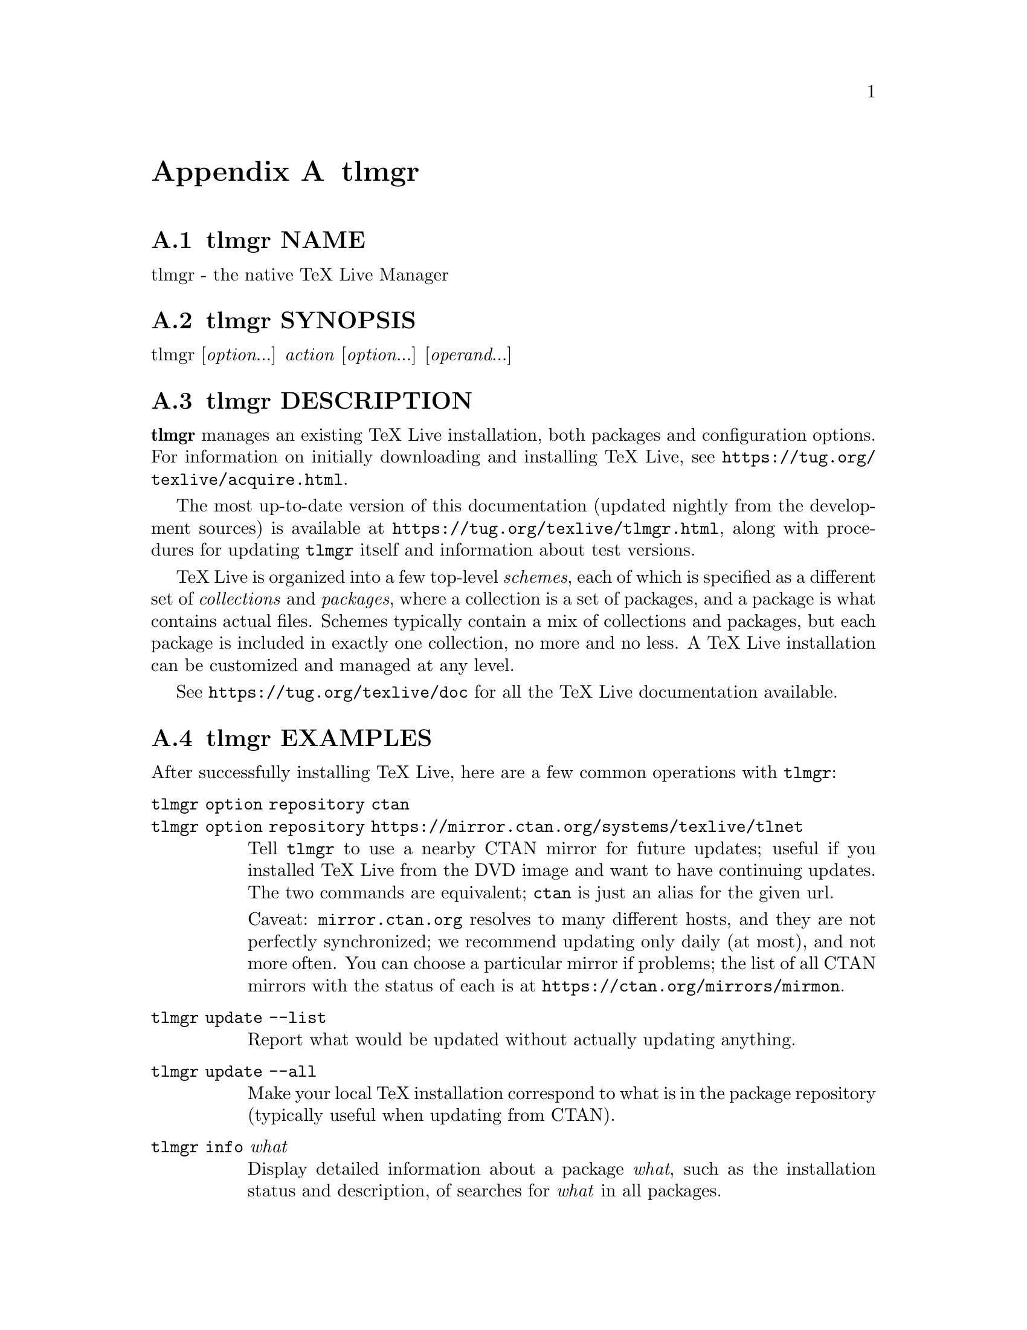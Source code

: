 @node tlmgr
@appendix tlmgr

@node tlmgr NAME
@appendixsec tlmgr NAME

tlmgr - the native TeX Live Manager

@node tlmgr SYNOPSIS
@appendixsec tlmgr SYNOPSIS

tlmgr [@emph{option}...] @emph{action} [@emph{option}...] [@emph{operand}...]

@node tlmgr DESCRIPTION
@appendixsec tlmgr DESCRIPTION

@strong{tlmgr} manages an existing TeX Live installation, both packages and
configuration options.  For information on initially downloading and
installing TeX Live, see @url{https://tug.org/texlive/acquire.html}.

The most up-to-date version of this documentation (updated nightly from
the development sources) is available at
@url{https://tug.org/texlive/tlmgr.html}, along with procedures for updating
@code{tlmgr} itself and information about test versions.

TeX Live is organized into a few top-level @emph{schemes}, each of which is
specified as a different set of @emph{collections} and @emph{packages}, where a
collection is a set of packages, and a package is what contains actual
files.  Schemes typically contain a mix of collections and packages, but
each package is included in exactly one collection, no more and no less.
A TeX Live installation can be customized and managed at any level.

See @url{https://tug.org/texlive/doc} for all the TeX Live documentation
available.

@node tlmgr EXAMPLES
@appendixsec tlmgr EXAMPLES

After successfully installing TeX Live, here are a few common operations
with @code{tlmgr}:

@table @asis
@item @code{tlmgr option repository ctan}
@anchor{tlmgr @code{tlmgr option repository ctan}}

@item @code{tlmgr option repository https://mirror.ctan.org/systems/texlive/tlnet}
@anchor{tlmgr @code{tlmgr option repository https@asis{:}//mirror.ctan.org/systems/texlive/tlnet}}

Tell @code{tlmgr} to use a nearby CTAN mirror for future updates; useful if
you installed TeX Live from the DVD image and want to have continuing
updates.  The two commands are equivalent; @code{ctan} is just an alias for
the given url.

Caveat: @code{mirror.ctan.org} resolves to many different hosts, and they
are not perfectly synchronized; we recommend updating only daily (at
most), and not more often. You can choose a particular mirror if
problems; the list of all CTAN mirrors with the status of each is at
@url{https://ctan.org/mirrors/mirmon}.

@item @code{tlmgr update --list}
@anchor{tlmgr @code{tlmgr update --list}}

Report what would be updated without actually updating anything.

@item @code{tlmgr update --all}
@anchor{tlmgr @code{tlmgr update --all}}

Make your local TeX installation correspond to what is in the package
repository (typically useful when updating from CTAN).

@item @code{tlmgr info} @emph{what}
@anchor{tlmgr @code{tlmgr info} @emph{what}}

Display detailed information about a package @emph{what}, such as the installation
status and description, of searches for @emph{what} in all packages.

@item @code{tlmgr bug} @emph{what}
@anchor{tlmgr @code{tlmgr bug} @emph{what}}

Display available bug-reporting information for @emph{what}, a package or
file name.

@end table

For all the capabilities and details of @code{tlmgr}, please read the
following voluminous information.

@node tlmgr OPTIONS
@appendixsec tlmgr OPTIONS

The following options to @code{tlmgr} are global options, not specific to
any action.  All options, whether global or action-specific, can be
given anywhere on the command line, and in any order.  The first
non-option argument will be the main action.  In all cases,
@code{--}@emph{option} and @code{-}@emph{option} are equivalent, and an @code{=} is optional
between an option name and its value.

@table @asis
@item @strong{@asis{}-@asis{}-@asis{}repository} @emph{url|path}
@anchor{tlmgr @strong{@asis{}-@asis{}-@asis{}repository} @emph{url|path}}

Specify the package repository from which packages should be installed
or updated, either a local directory or network location, as below. This
overridesthe default package repository found in the installation's TeX
Live Package Database (a.k.a. the TLPDB, which is given entirely in the
file @code{tlpkg/texlive.tlpdb}).

This @code{--repository} option changes the location only for the current
run; to make a permanent change, use @code{option repository} (see the
@ref{tlmgr option,, option} action).

As an example, you can choose a particular CTAN mirror with something
like this:

@verbatim
  -repository http://ctan.example.org/its/ctan/dir/systems/texlive/tlnet
@end verbatim

Of course a real hostname and its particular top-level CTAN directory
have to be specified.  The list of CTAN mirrors is available at
@url{https://ctan.org/mirrors/mirmon}.

Here's an example of using a local directory:

@verbatim
  -repository /local/TL/repository
@end verbatim

For backward compatibility and convenience, @code{--location} and @code{--repo}
are accepted as aliases for this option.

Locations can be specified as any of the following:

@table @asis
@item @code{/some/local/dir}
@anchor{tlmgr @code{/some/local/dir}}

@item @code{file:/some/local/dir}
@anchor{tlmgr @code{file@asis{:}/some/local/dir}}

Equivalent ways of specifying a local directory.

@item @code{ctan}
@anchor{tlmgr @code{ctan}}

@item @code{https://mirror.ctan.org/systems/texlive/tlnet}
@anchor{tlmgr @code{https@asis{:}//mirror.ctan.org/systems/texlive/tlnet}}

Pick a CTAN mirror automatically, trying for one that is both nearby and
up-to-date. The chosen mirror is used for the entire download. The bare
@code{ctan} is merely an alias for the full url. (See @url{https://ctan.org} for
more about CTAN and its mirrors.)

@item @code{http://server/path/to/tlnet}
@anchor{tlmgr @code{http@asis{:}//server/path/to/tlnet}}

Standard HTTP. If the (default) LWP method is used, persistent
connections are supported. TL can also use @code{curl} or @code{wget} to do the
downloads, or an arbitrary user-specified program, as described in the
@code{tlmgr} documentation
(@url{https://tug.org/texlive/doc/tlmgr.html#ENVIRONMENT-VARIABLES}).

@item @code{https://server/path/to/tlnet}
@anchor{tlmgr @code{https@asis{:}//server/path/to/tlnet}}

Again, if the (default) LWP method is used, this supports persistent
connections. Unfortunately, some versions of @code{wget} and @code{curl} do not
support https, and even when @code{wget} supports https, certificates may be
rejected even when the certificate is fine, due to a lack of local
certificate roots. The simplest workaround for this problem is to use
http or ftp.

@item @code{ftp://server/path/to/tlnet}
@anchor{tlmgr @code{ftp@asis{:}//server/path/to/tlnet}}

If the (default) LWP method is used, persistent connections are
supported.

@item @code{user@@machine:/path/to/tlnet}
@anchor{tlmgr @code{user@@machine@asis{:}/path/to/tlnet}}

@item @code{scp://user@@machine/path/to/tlnet}
@anchor{tlmgr @code{scp@asis{:}//user@@machine/path/to/tlnet}}

@item @code{ssh://user@@machine/path/to/tlnet}
@anchor{tlmgr @code{ssh@asis{:}//user@@machine/path/to/tlnet}}

These forms are equivalent; they all use @code{scp} to transfer files. Using
@code{ssh-agent} is recommended. (Info:
@url{https://en.wikipedia.org/wiki/OpenSSH},
@url{https://en.wikipedia.org/wiki/Ssh-agent}.)

@end table

If the repository is on the network, trailing @code{/} characters and/or
trailing @code{/tlpkg} and/or @code{/archive} components are ignored.  

@item @strong{@asis{}-@asis{}-@asis{}gui} [@emph{action}]
@anchor{tlmgr @strong{@asis{}-@asis{}-@asis{}gui} [@emph{action}]}

Two notable GUI front-ends for @code{tlmgr}, @code{tlshell} and @code{tlcockpit},
are started up as separate programs; see their own documentation.

@code{tlmgr} itself has a graphical interface as well as the command line
interface. You can give the option to invoke it, @code{--gui}, together with
an action to be brought directly into the respective screen of the GUI.
For example, running

@verbatim
  tlmgr --gui update
@end verbatim

starts you directly at the update screen.  If no action is given, the
GUI will be started at the main screen.  See @ref{tlmgr GUI FOR TLMGR,, GUI FOR TLMGR}.

However, the native GUI requires Perl/TK, which is no longer included in
TeX Live's Perl distribution for Windows. You may find @code{tlshell} or
@code{tlcockpit} easier to work with. 

@item @strong{@asis{}-@asis{}-@asis{}gui-lang} @emph{llcode}
@anchor{tlmgr @strong{@asis{}-@asis{}-@asis{}gui-lang} @emph{llcode}}

By default, the GUI tries to deduce your language from the environment
(on Windows via the registry, on Unix via @code{LC_MESSAGES}). If that fails
you can select a different language by giving this option with a
language code (based on ISO 639-1). Currently supported (but not
necessarily completely translated) are: @w{English (en, default)},
@w{Czech (cs)}, @w{German (de)}, @w{French (fr)}, @w{Italian (it)},
@w{Japanese (ja)}, @w{Dutch (nl)}, @w{Polish (pl)}, @w{Brazilian Portuguese
(pt_BR)}, @w{Russian (ru)}, @w{Slovak (sk)}, @w{Slovenian (sl)}, @w{Serbian
(sr)}, @w{Ukrainian (uk)}, @w{Vietnamese (vi)}, @w{simplified Chinese
(zh_CN)}, and @w{traditional Chinese (zh_TW)}.

tlshell shares its message catalog with tlmgr.

@item @strong{@asis{}-@asis{}-@asis{}command-logfile} @emph{file}
@anchor{tlmgr @strong{@asis{}-@asis{}-@asis{}command-logfile} @emph{file}}

@code{tlmgr} logs the output of all programs invoked (mktexlr, mtxrun, fmtutil,
updmap) to a separate log file, by default
@code{TEXMFSYSVAR/web2c/tlmgr-commands.log}.  This option allows you to specify a
different file for the log.

@item @strong{@asis{}-@asis{}-@asis{}debug-translation}
@anchor{tlmgr @strong{@asis{}-@asis{}-@asis{}debug-translation}}

In GUI mode, this switch tells @code{tlmgr} to report any untranslated (or
missing) messages to standard error.  This can help translators to see
what remains to be done.

@item @strong{@asis{}-@asis{}-@asis{}machine-readable}
@anchor{tlmgr @strong{@asis{}-@asis{}-@asis{}machine-readable}}

Instead of the normal output intended for human consumption, write (to
standard output) a fixed format more suitable for machine parsing.  See
the @ref{tlmgr MACHINE-READABLE OUTPUT,, MACHINE-READABLE OUTPUT} section below.

@item @strong{@asis{}-@asis{}-@asis{}no-execute-actions}
@anchor{tlmgr @strong{@asis{}-@asis{}-@asis{}no-execute-actions}}

Suppress the execution of the execute actions as defined in the tlpsrc
files.  Documented only for completeness, as this is only useful in
debugging.

@item @strong{@asis{}-@asis{}-@asis{}package-logfile} @emph{file}
@anchor{tlmgr @strong{@asis{}-@asis{}-@asis{}package-logfile} @emph{file}}

@code{tlmgr} logs all package actions (install, remove, update, failed
updates, failed restores) to a separate log file, by default
@code{TEXMFSYSVAR/web2c/tlmgr.log}.  This option allows you to specify a
different file for the log.

@item @strong{@asis{}-@asis{}-@asis{}pause}
@anchor{tlmgr @strong{@asis{}-@asis{}-@asis{}pause}}

This option makes @code{tlmgr} wait for user input before exiting.  Useful on
Windows to avoid disappearing command windows.

@item @strong{@asis{}-@asis{}-@asis{}persistent-downloads}
@anchor{tlmgr @strong{@asis{}-@asis{}-@asis{}persistent-downloads}}

@item @strong{@asis{}-@asis{}-@asis{}no-persistent-downloads}
@anchor{tlmgr @strong{@asis{}-@asis{}-@asis{}no-persistent-downloads}}

For network-based installations, this option (on by default) makes
@code{tlmgr} try to set up a persistent connection (using the @code{LWP} Perl
module).  The idea is to open and reuse only one connection per session
between your computer and the server, instead of initiating a new
download for each package.

If this is not possible, @code{tlmgr} will fall back to using @code{wget}.  To
disable these persistent connections, use @code{--no-persistent-downloads}.

@item @strong{@asis{}-@asis{}-@asis{}pin-file}
@anchor{tlmgr @strong{@asis{}-@asis{}-@asis{}pin-file}}

Change the pinning file location from @code{TEXMFLOCAL/tlpkg/pinning.txt}
(see @ref{tlmgr Pinning,, Pinning} below).  Documented only for completeness, as this is
only useful in debugging.

@item @strong{@asis{}-@asis{}-@asis{}usermode}
@anchor{tlmgr @strong{@asis{}-@asis{}-@asis{}usermode}}

Activates user mode for this run of @code{tlmgr}; see @ref{tlmgr USER MODE,, USER MODE} below.

@item @strong{@asis{}-@asis{}-@asis{}usertree} @emph{dir}
@anchor{tlmgr @strong{@asis{}-@asis{}-@asis{}usertree} @emph{dir}}

Uses @emph{dir} for the tree in user mode; see @ref{tlmgr USER MODE,, USER MODE} below.

@item @strong{@asis{}-@asis{}-@asis{}verify-repo=[none|main|all]}
@anchor{tlmgr @strong{@asis{}-@asis{}-@asis{}verify-repo=[none|main|all]}}

Defines the level of verification done: If @code{none} is specified, no
verification whatsoever is done. If @code{main} is given and a working GnuPG
(@code{gpg}) binary is available, all repositories are checked, but only the
main repository is required to be signed. If @code{all} is given, then all
repositories need to be signed.  See @ref{tlmgr CRYPTOGRAPHIC VERIFICATION,, CRYPTOGRAPHIC VERIFICATION} below
for details.

@end table

The standard options for TeX Live programs are also accepted:
@code{--help/-h/-?}, @code{--version}, @code{-q} (no informational messages), @code{-v}
(debugging messages, can be repeated).  For the details about these, see
the @code{TeXLive::TLUtils} documentation.

The @code{--version} option shows version information about the TeX Live
release and about the @code{tlmgr} script itself.  If @code{-v} is also given,
revision number for the loaded TeX Live Perl modules are shown, too.

@node tlmgr ACTIONS
@appendixsec ACTIONS

@node tlmgr help
@appendixsubsec help

Display this help information and exit (same as @code{--help}, and on the
web at @url{https://tug.org/texlive/doc/tlmgr.html}).  Sometimes the
@code{perldoc} and/or @code{PAGER} programs on the system have problems,
resulting in control characters being literally output.  This can't
always be detected, but you can set the @code{NOPERLDOC} environment
variable and @code{perldoc} will not be used.

@node tlmgr version
@appendixsubsec version

Gives version information (same as @code{--version}).

If @code{-v} has been given the revisions of the used modules are reported, too.

@node tlmgr backup
@appendixsubsec backup

@table @asis
@item @strong{backup [@emph{option}...] @asis{}-@asis{}-@asis{}all}
@anchor{tlmgr @strong{backup [@emph{option}...] @asis{}-@asis{}-@asis{}all}}

@item @strong{backup [@emph{option}...] @emph{pkg}...}
@anchor{tlmgr @strong{backup [@emph{option}...] @emph{pkg}...}}

If the @code{--clean} option is not specified, this action makes a backup of
the given packages, or all packages given @code{--all}. These backups are
saved to the value of the @code{--backupdir} option, if that is an existing
and writable directory. If @code{--backupdir} is not given, the @code{backupdir}
option setting in the TLPDB is used, if present. If both are missing, no
backups are made. (The installer sets @code{backupdir} to
@code{.../tlpkg/backups}, under the TL root installation directory, so it is
usually defined; see the @ref{tlmgr option,, option} description for more information.)

If the @code{--clean} option is specified, backups are pruned (removed)
instead of saved. The optional integer value @emph{N} may be specified to
set the number of backups that will be retained when cleaning. If @code{N}
is not given, the value of the @code{autobackup} option is used. If both are
missing, an error is issued. For more details of backup pruning, see
the @code{option} action.

Options:

@table @asis
@item @strong{@asis{}-@asis{}-@asis{}backupdir} @emph{directory}
@anchor{tlmgr @strong{@asis{}-@asis{}-@asis{}backupdir} @emph{directory}}

Overrides the @code{backupdir} option setting in the TLPDB.
The @emph{directory} argument is required and must specify an existing,
writable directory where backups are to be placed.

@item @strong{@asis{}-@asis{}-@asis{}all}
@anchor{tlmgr @strong{@asis{}-@asis{}-@asis{}all}}

If @code{--clean} is not specified, make a backup of all packages in the TeX
Live installation; this will take quite a lot of space and time.  If
@code{--clean} is specified, all packages are pruned.

@item @strong{@asis{}-@asis{}-@asis{}clean}[=@emph{N}]
@anchor{tlmgr @strong{@asis{}-@asis{}-@asis{}clean}[=@emph{N}]}

Instead of making backups, prune the backup directory of old backups, as
explained above. The optional integer argument @emph{N} overrides the
@code{autobackup} option set in the TLPDB.  You must use @code{--all} or a list
of packages together with this option, as desired.

@item @strong{@asis{}-@asis{}-@asis{}dry-run}
@anchor{tlmgr @strong{@asis{}-@asis{}-@asis{}dry-run}}

Nothing is actually backed up or removed; instead, the actions to be
performed are written to the terminal.

@end table

@end table

@node tlmgr bug [@emph{search-string}]
@appendixsubsec bug [@emph{search-string}]

Searches for @emph{search-string} (prompted for, if not given) as a package
name and in package descriptions, as complete words, and in filenames,
as any substring, and outputs bug-reporting and other information for
the package selected from the results.

The search is equivalent to @code{tlmgr search --word --file @emph{search-string}.
Thus, @emph{search-string} is interpreted as a (Perl) regular expression.}

@node tlmgr candidates @emph{pkg}
@appendixsubsec candidates @emph{pkg}

Shows the available candidate repositories for package @emph{pkg}.
See @ref{tlmgr MULTIPLE REPOSITORIES,, MULTIPLE REPOSITORIES} below.

@node tlmgr check [@emph{option}...] [depends|executes|files|runfiles|texmfdbs|all]
@appendixsubsec check [@emph{option}...] [depends|executes|files|runfiles|texmfdbs|all]

Execute one (or all) check(s) of the consistency of the installation.
If no problems are found, there will be no output. (To get a view of
what is being done, run @code{tlmgr -v check}.)

@table @asis
@item @strong{depends}
@anchor{tlmgr @strong{depends}}

Lists those packages which occur as dependencies in an installed collection,
but are themselves not installed, and those packages which are not
contained in any collection.

If you call @code{tlmgr check collections} this test will be carried out
instead since former versions for @code{tlmgr} called it that way.

@item @strong{executes}
@anchor{tlmgr @strong{executes}}

Check that the files referred to by @code{execute} directives in the TeX
Live Database are present.

@item @strong{files}
@anchor{tlmgr @strong{files}}

Checks that all files listed in the local TLPDB (@code{texlive.tlpdb}) are
actually present, and lists those missing.

@item @strong{runfiles}
@anchor{tlmgr @strong{runfiles}}

List those filenames that are occurring more than one time in the
runfiles sections, except for known duplicates.

@item @strong{texmfdbs}
@anchor{tlmgr @strong{texmfdbs}}

Checks related to the @code{ls-R} files. If you have defined new trees, or
changed the @code{TEXMF} or @code{TEXMFDBS} variables, it can't hurt to run
this. It checks that:

@table @asis
@item - all items in @code{TEXMFDBS} have the @code{!!} prefix.
@anchor{tlmgr - all items in @code{TEXMFDBS} have the @code{!!} prefix.}

@item - all items in @code{TEXMFBDS} have an @code{ls-R} file (if they exist at all).
@anchor{tlmgr - all items in @code{TEXMFBDS} have an @code{ls-R} file (if they exist at all).}

@item - all items in @code{TEXMF} with @code{!!} are listed in @code{TEXMFDBS}.
@anchor{tlmgr - all items in @code{TEXMF} with @code{!!} are listed in @code{TEXMFDBS}.}

@item - all items in @code{TEXMF} with an @code{ls-R} file are listed in @code{TEXMFDBS}.
@anchor{tlmgr - all items in @code{TEXMF} with an @code{ls-R} file are listed in @code{TEXMFDBS}.}

@end table

@end table

Options:

@table @asis
@item @strong{@asis{}-@asis{}-@asis{}use-svn}
@anchor{tlmgr @strong{@asis{}-@asis{}-@asis{}use-svn}}

Use the output of @code{svn status} instead of listing the files; for
checking the TL development repository. (This is run nightly.)

@end table

@node tlmgr conf
@appendixsubsec conf

@table @asis
@item @strong{conf [texmf|tlmgr|updmap [@asis{}-@asis{}-@asis{}conffile @emph{file}] [@asis{}-@asis{}-@asis{}delete] [@emph{key} [@emph{value}]]]}
@anchor{tlmgr @strong{conf [texmf|tlmgr|updmap [@asis{}-@asis{}-@asis{}conffile @emph{file}] [@asis{}-@asis{}-@asis{}delete] [@emph{key} [@emph{value}]]]}}

@item @strong{conf auxtrees [@asis{}-@asis{}-@asis{}conffile @emph{file}] [show|add|remove] [@emph{value}]}
@anchor{tlmgr @strong{conf auxtrees [@asis{}-@asis{}-@asis{}conffile @emph{file}] [show|add|remove] [@emph{value}]}}

With only @code{conf}, show general configuration information for TeX Live,
including active configuration files, path settings, and more.  This is
like running @code{texconfig conf}, but works on all supported platforms.

With one of @code{conf texmf}, @code{conf tlmgr}, or @code{conf updmap}, shows all
key/value pairs (i.e., all settings) as saved in @code{ROOT/texmf.cnf}, the
user-specific @code{tlmgr} configuration file (see below), or the first
found (via @code{kpsewhich}) @code{updmap.cfg} file, respectively.

If @emph{key} is given in addition, shows the value of only that @emph{key} in
the respective file.  If option @emph{@asis{}-@asis{}-@asis{}delete} is also given, the value in
the given configuration file is entirely removed (not just commented
out).

If @emph{value} is given in addition, @emph{key} is set to @emph{value} in the 
respective file.  @emph{No error checking is done!}

The @code{PATH} value shown by @code{conf} is as used by @code{tlmgr}.  The
directory in which the @code{tlmgr} executable is found is automatically
prepended to the PATH value inherited from the environment.

Here is a practical example of changing configuration values. If the
execution of (some or all) system commands via @code{\write18} was left
enabled during installation, you can disable it afterwards:

@verbatim
  tlmgr conf texmf shell_escape 0
@end verbatim

The subcommand @code{auxtrees} allows adding and removing arbitrary
additional texmf trees, completely under user control.  @code{auxtrees show}
shows the list of additional trees, @code{auxtrees add} @emph{tree} adds a tree
to the list, and @code{auxtrees remove} @emph{tree} removes a tree from the list
(if present). The trees should not contain an @code{ls-R} file (or files
will not be found if the @code{ls-R} becomes stale). This works by
manipulating the Kpathsea variable @code{TEXMFAUXTREES}, in (by default)
@code{ROOT/texmf.cnf}.  Example:

@verbatim
  tlmgr conf auxtrees add /quick/test/tree
  tlmgr conf auxtrees remove /quick/test/tree
@end verbatim

In all cases the configuration file can be explicitly specified via the
option @code{--conffile} @emph{file}, e.g., if you don't want to change the
system-wide configuration.

Warning: The general facility for changing configuration values is here,
but tinkering with settings in this way is strongly discouraged.  Again,
no error checking on either keys or values is done, so any sort of
breakage is possible.

@end table

@node tlmgr dump-tlpdb [@emph{option}...] [@asis{}-@asis{}-@asis{}json]
@appendixsubsec dump-tlpdb [@emph{option}...] [@asis{}-@asis{}-@asis{}json]

Dump complete local or remote TLPDB to standard output, as-is.  The
output is analogous to the @code{--machine-readable} output; see
@ref{tlmgr MACHINE-READABLE OUTPUT,, MACHINE-READABLE OUTPUT} section.

Options:

@table @asis
@item @strong{@asis{}-@asis{}-@asis{}local}
@anchor{tlmgr @strong{@asis{}-@asis{}-@asis{}local}}

Dump the local TLPDB.

@item @strong{@asis{}-@asis{}-@asis{}remote}
@anchor{tlmgr @strong{@asis{}-@asis{}-@asis{}remote}}

Dump the remote TLPDB.

@item @strong{@asis{}-@asis{}-@asis{}json}
@anchor{tlmgr @strong{@asis{}-@asis{}-@asis{}json}}

Instead of dumping the actual content, the database is dumped as
JSON. For the format of JSON output see @code{tlpkg/doc/JSON-formats.txt},
format definition @code{TLPDB}.

@end table

Exactly one of @code{--local} and @code{--remote} must be given.

In either case, the first line of the output specifies the repository
location, in this format:

@verbatim
  "location-url" "\t" location
@end verbatim

where @code{location-url} is the literal field name, followed by a tab, and
@emph{location} is the file or url to the repository.

Line endings may be either LF or CRLF depending on the current platform.

@node tlmgr generate
@appendixsubsec generate

@table @asis
@item @strong{generate [@emph{option}...] language}
@anchor{tlmgr @strong{generate [@emph{option}...] language}}

@item @strong{generate [@emph{option}...] language.dat}
@anchor{tlmgr @strong{generate [@emph{option}...] language.dat}}

@item @strong{generate [@emph{option}...] language.def}
@anchor{tlmgr @strong{generate [@emph{option}...] language.def}}

@item @strong{generate [@emph{option}...] language.dat.lua}
@anchor{tlmgr @strong{generate [@emph{option}...] language.dat.lua}}

@end table

The @code{generate} action overwrites any manual changes made in the
respective files: it recreates them from scratch based on the
information of the installed packages, plus local adaptions.
The TeX Live installer and @code{tlmgr} routinely call @code{generate} for
all of these files.

For managing your own fonts, please read the @code{updmap --help}
information and/or @url{https://tug.org/fonts/fontinstall.html}.

For managing your own formats, please read the @code{fmtutil --help}
information.

In more detail: @code{generate} remakes any of the configuration files
@code{language.dat}, @code{language.def}, and @code{language.dat.lua}
from the information present in the local TLPDB, plus
locally-maintained files.

The locally-maintained files are @code{language-local.dat},
@code{language-local.def}, or @code{language-local.dat.lua},
searched for in @code{TEXMFLOCAL} in the respective
directories.  If local additions are present, the final file is made by
starting with the main file, omitting any entries that the local file
specifies to be disabled, and finally appending the local file.

(Historical note: The formerly supported @code{updmap-local.cfg} and
@code{fmtutil-local.cnf} are no longer read, since @code{updmap} and @code{fmtutil}
now reads and supports multiple configuration files.  Thus,
local additions can and should be put into an @code{updmap.cfg} of @code{fmtutil.cnf}
file in @code{TEXMFLOCAL}.  The @code{generate updmap} and @code{generate fmtutil} actions
no longer exist.)

Local files specify entries to be disabled with a comment line, namely
one of these:

@verbatim
  %!NAME
  --!NAME
@end verbatim

where @code{language.dat} and @code{language.def} use @code{%}, 
and @code{language.dat.lua} use @code{--}.  In all cases, the @emph{name} is
the respective format name or hyphenation pattern identifier.
Examples:

@verbatim
  %!german
  --!usenglishmax
@end verbatim

(Of course, you're not likely to actually want to disable those
particular items.  They're just examples.)

After such a disabling line, the local file can include another entry
for the same item, if a different definition is desired.  In general,
except for the special disabling lines, the local files follow the same
syntax as the master files.

The form @code{generate language} recreates all three files @code{language.dat},
@code{language.def}, and @code{language.dat.lua}, while the forms with an
extension recreates only that given language file.

Options:

@table @asis
@item @strong{@asis{}-@asis{}-@asis{}dest} @emph{output_file}
@anchor{tlmgr @strong{@asis{}-@asis{}-@asis{}dest} @emph{output_file}}

specifies the output file (defaults to the respective location in
@code{TEXMFSYSVAR}).  If @code{--dest} is given to @code{generate language}, it
serves as a basename onto which @code{.dat} will be appended for the name of
the @code{language.dat} output file, @code{.def} will be appended to the value
for the name of the @code{language.def} output file, and @code{.dat.lua} to the
name of the @code{language.dat.lua} file.  (This is just to avoid
overwriting; if you want a specific name for each output file, we
recommend invoking @code{tlmgr} twice.)

@item @strong{@asis{}-@asis{}-@asis{}localcfg} @emph{local_conf_file}
@anchor{tlmgr @strong{@asis{}-@asis{}-@asis{}localcfg} @emph{local_conf_file}}

specifies the (optional) local additions (defaults to the respective
location in @code{TEXMFLOCAL}).

@item @strong{@asis{}-@asis{}-@asis{}rebuild-sys}
@anchor{tlmgr @strong{@asis{}-@asis{}-@asis{}rebuild-sys}}

tells @code{tlmgr} to run necessary programs after config files have been
regenerated. These are:
@code{fmtutil-sys --all} after @code{generate fmtutil},
@code{fmtutil-sys --byhyphen .../language.dat} after @code{generate language.dat},
and
@code{fmtutil-sys --byhyphen .../language.def} after @code{generate language.def}.

These subsequent calls cause the newly-generated files to actually take
effect.  This is not done by default since those calls are lengthy
processes and one might want to made several related changes in
succession before invoking these programs.

@end table

The respective locations are as follows:

@verbatim
  tex/generic/config/language.dat (and language-local.dat)
  tex/generic/config/language.def (and language-local.def)
  tex/generic/config/language.dat.lua (and language-local.dat.lua)
@end verbatim

@node tlmgr gui
@appendixsubsec gui

Start the graphical user interface. See @strong{GUI} below.

@node tlmgr info
@appendixsubsec info

@table @asis
@item @strong{info [@emph{option}...] @emph{pkg}...}
@anchor{tlmgr @strong{info [@emph{option}...] @emph{pkg}...}}

@item @strong{info [@emph{option}...] collections}
@anchor{tlmgr @strong{info [@emph{option}...] collections}}

@item @strong{info [@emph{option}...] schemes}
@anchor{tlmgr @strong{info [@emph{option}...] schemes}}

With no argument, lists all packages available at the package
repository, prefixing those already installed with @code{i}.

With the single word @code{collections} or @code{schemes} as the argument, lists
the request type instead of all packages.

With any other arguments, display information about @emph{pkg}: the name,
category, short and long description, sizes, installation status, and TeX Live
revision number.  If @emph{pkg} is not locally installed, searches in the
remote installation source.

For normal packages (not collections or schemes), the sizes of the four
groups of files (run/src/doc/bin files) are shown separately. For
collections, the cumulative size is shown, including all
directly-dependent packages (but not dependent collections). For
schemes, the cumulative size is also shown, including all
directly-dependent collections and packages.

If @emph{pkg} is not found locally or remotely, the search action is used
and lists matching packages and files.

It also displays information taken from the TeX Catalogue, namely the
package version, date, and license.  Consider these, especially the
package version, as approximations only, due to timing skew of the
updates of the different pieces.  By contrast, the @code{revision} value
comes directly from TL and is reliable.

The former actions @code{show} and @code{list} are merged into this action,
but are still supported for backward compatibility.

Options:

@table @asis
@item @strong{@asis{}-@asis{}-@asis{}list}
@anchor{tlmgr @strong{@asis{}-@asis{}-@asis{}list}}

If the option @code{--list} is given with a package, the list of contained
files is also shown, including those for platform-specific dependencies.
When given with schemes and collections, @code{--list} outputs their
dependencies in a similar way.

@item @strong{@asis{}-@asis{}-@asis{}only-installed}
@anchor{tlmgr @strong{@asis{}-@asis{}-@asis{}only-installed}}

If this option is given, the installation source will not be used; only
locally installed packages, collections, or schemes are listed.

@item @strong{@asis{}-@asis{}-@asis{}only-remote}
@anchor{tlmgr @strong{@asis{}-@asis{}-@asis{}only-remote}}

Only list packages from the remote repository. Useful when checking what
is available in a remote repository using
@code{tlmgr --repo ... --only-remote info}. Note that
@code{--only-installed} and @code{--only-remote} cannot both be specified.

@item @strong{@asis{}-@asis{}-@asis{}data @code{item1,item2,...}}
@anchor{tlmgr @strong{@asis{}-@asis{}-@asis{}data @code{item1@comma{}item2@comma{}...}}}

If the option @code{--data} is given, its argument must be a comma or colon 
separated list of field names from: @code{name}, @code{category}, @code{localrev},
@code{remoterev}, @code{shortdesc}, @code{longdesc}, @code{installed}, @code{size},
@code{relocatable}, @code{depends}, @code{cat-version}, @code{cat-date}, @code{cat-license},
plus various @code{cat-contact-*} fields (see below).

The @code{cat-*} fields all come from the TeX Catalogue
(@url{https://ctan.org/pkg/catalogue}). For each, there are two more
variants with prefix @code{l} and @code{r}, e.g., @code{lcat-version} and
@code{rcat-version}, which indicate the local and remote information,
respectively. The variants without @code{l} and @code{r} show the most current
one, which is normally the remote value.

The requested packages' information is listed in CSV format, one package
per line, and the column information is given by the @code{itemN}. The
@code{depends} column contains the names of all the dependencies separated
by @code{:} characters.

At this writing, the @code{cat-contact-*} fields include: @code{home},
@code{repository}, @code{support}, @code{bugs}, @code{announce}, @code{development}. Each
may be empty or a url value. A brief description is on the CTAN upload
page for new packages: @url{https://ctan.org/upload}.

@item @strong{@asis{}-@asis{}-@asis{}json}
@anchor{tlmgr @strong{@asis{}-@asis{}-@asis{}json} 1}

In case @code{--json} is specified, the output is a JSON encoded array where
each array element is the JSON representation of a single @code{TLPOBJ} but
with additional information. For details see
@code{tlpkg/doc/JSON-formats.txt}, format definition: @code{TLPOBJINFO}. If both
@code{--json} and @code{--data} are given, @code{--json} takes precedence.

@end table

@end table

@node tlmgr init-usertree
@appendixsubsec init-usertree

Sets up a texmf tree for so-called user mode management, either the
default user tree (@code{TEXMFHOME}), or one specified on the command line
with @code{--usertree}.  See @ref{tlmgr USER MODE,, USER MODE} below.

@node tlmgr install [@emph{option}...] @emph{pkg}...
@appendixsubsec install [@emph{option}...] @emph{pkg}...

Install each @emph{pkg} given on the command line, if it is not already
installed.  It does not touch existing packages; see the @code{update}
action for how to get the latest version of a package.

By default this also installs all packages on which the given @emph{pkg}s are
dependent.  Options:

@table @asis
@item @strong{@asis{}-@asis{}-@asis{}dry-run}
@anchor{tlmgr @strong{@asis{}-@asis{}-@asis{}dry-run} 1}

Nothing is actually installed; instead, the actions to be performed are
written to the terminal.

@item @strong{@asis{}-@asis{}-@asis{}file}
@anchor{tlmgr @strong{@asis{}-@asis{}-@asis{}file}}

Instead of fetching a package from the installation repository, use
the package files given on the command line.  These files must
be standard TeX Live package files (with contained tlpobj file).

@item @strong{@asis{}-@asis{}-@asis{}force}
@anchor{tlmgr @strong{@asis{}-@asis{}-@asis{}force}}

If updates to @code{tlmgr} itself (or other parts of the basic
infrastructure) are present, @code{tlmgr} will bail out and not perform the
installation unless this option is given.  Not recommended.

@item @strong{@asis{}-@asis{}-@asis{}no-depends}
@anchor{tlmgr @strong{@asis{}-@asis{}-@asis{}no-depends}}

Do not install dependencies.  (By default, installing a package ensures
that all dependencies of this package are fulfilled.)

@item @strong{@asis{}-@asis{}-@asis{}no-depends-at-all}
@anchor{tlmgr @strong{@asis{}-@asis{}-@asis{}no-depends-at-all}}

Normally, when you install a package which ships binary files the
respective binary package will also be installed.  That is, for a
package @code{foo}, the package @code{foo.i386-linux} will also be installed on
an @code{i386-linux} system.  This option suppresses this behavior, and also
implies @code{--no-depends}.  Don't use it unless you are sure of what you
are doing.

@item @strong{@asis{}-@asis{}-@asis{}reinstall}
@anchor{tlmgr @strong{@asis{}-@asis{}-@asis{}reinstall}}

Reinstall a package (including dependencies for collections) even if it
already seems to be installed (i.e, is present in the TLPDB).  This is
useful to recover from accidental removal of files in the hierarchy.

When re-installing, only dependencies on normal packages are followed
(i.e., not those of category Scheme or Collection).

@item @strong{@asis{}-@asis{}-@asis{}with-doc}
@anchor{tlmgr @strong{@asis{}-@asis{}-@asis{}with-doc}}

@item @strong{@asis{}-@asis{}-@asis{}with-src}
@anchor{tlmgr @strong{@asis{}-@asis{}-@asis{}with-src}}

While not recommended, the @code{install-tl} program provides an option to
omit installation of all documentation and/or source files.  (By
default, everything is installed.)  After such an installation, you may
find that you want the documentation or source files for a given package
after all.  You can get them by using these options in conjunction with
@code{--reinstall}, as in (using the @code{fontspec} package as the example):

@verbatim
  tlmgr install --reinstall --with-doc --with-src fontspec
@end verbatim

@end table

This action does not automatically add new symlinks in system
directories; you need to run @code{tlmgr path add} (@ref{tlmgr path,, path}) yourself if
you are using this feature and want new symlinks added.

@node tlmgr key
@appendixsubsec key

@table @asis
@item @strong{key list}
@anchor{tlmgr @strong{key list}}

@item @strong{key add @emph{file}}
@anchor{tlmgr @strong{key add @emph{file}}}

@item @strong{key remove @emph{keyid}}
@anchor{tlmgr @strong{key remove @emph{keyid}}}

The action @code{key} allows listing, adding and removing additional GPG
keys to the set of trusted keys, that is, those that are used to verify
the TeX Live databases.

With the @code{list} argument, @code{key} lists all keys.

The @code{add} argument requires another argument, either a filename or
@code{-} for stdin, from which the key is added. The key is added to the
local keyring @code{GNUPGHOME/repository-keys.gpg}, which is normally
@code{tlpkg/gpg/repository-keys.gpg}.

The @code{remove} argument requires a key id and removes the requested id
from the local keyring.

@end table

@node tlmgr list
@appendixsubsec list

Synonym for @ref{tlmgr info,, info}.

@node tlmgr option
@appendixsubsec option

@table @asis
@item @strong{option [@asis{}-@asis{}-@asis{}json] [show]}
@anchor{tlmgr @strong{option [@asis{}-@asis{}-@asis{}json] [show]}}

@item @strong{option [@asis{}-@asis{}-@asis{}json] showall|help}
@anchor{tlmgr @strong{option [@asis{}-@asis{}-@asis{}json] showall|help}}

@item @strong{option @emph{key} [@emph{value}]}
@anchor{tlmgr @strong{option @emph{key} [@emph{value}]}}

@end table

The first form, @code{show}, shows the global TeX Live settings currently
saved in the TLPDB with a short description and the @code{key} used for
changing it in parentheses.

The second form, @code{showall}, is similar, but also shows options which
can be defined but are not currently set to any value (@code{help} is a
synonym).

Both @code{show...} forms take an option @code{--json}, which dumps the option
information in JSON format.  In this case, both forms dump the same
data. For the format of the JSON output see
@code{tlpkg/doc/JSON-formats.txt}, format definition @code{TLOPTION}.

In the third form, with @emph{key}, if @emph{value} is not given, the setting
for @emph{key} is displayed.  If @emph{value} is present, @emph{key} is set to
@emph{value}.

Possible values for @emph{key} are (run @code{tlmgr option showall} for
the definitive list):

@verbatim
 repository (default package repository),
 formats    (generate formats at installation or update time),
 postcode   (run postinst code blobs)
 docfiles   (install documentation files),
 srcfiles   (install source files),
 backupdir  (default directory for backups),
 autobackup (number of backups to keep).
 sys_bin    (directory to which executables are linked by the path action)
 sys_man    (directory to which man pages are linked by the path action)
 sys_info   (directory to which Info files are linked by the path action)
 desktop_integration (Windows-only: create Start menu shortcuts)
 fileassocs (Windows-only: change file associations)
 multiuser  (Windows-only: install for all users)
@end verbatim

One common use of @code{option} is to permanently change the installation to
get further updates from the Internet, after originally installing from
DVD.  To do this, you can run

@verbatim
 tlmgr option repository https://mirror.ctan.org/systems/texlive/tlnet
@end verbatim

The @code{install-tl} documentation has more information about the possible
values for @code{repository}.  (For backward compatibility, @code{location} can
be used as a synonym for @code{repository}.)

If @code{formats} is set (this is the default), then formats are regenerated
when either the engine or the format files have changed.  Disable this
only when you know how and want to regenerate formats yourself whenever
needed (which is often, in practice).

The @code{postcode} option controls execution of per-package
postinstallation action code.  It is set by default, and again disabling
is not likely to be of interest except to developers doing debugging.

The @code{docfiles} and @code{srcfiles} options control the installation of
their respective file groups (documentation, sources; grouping is
approximate) per package. By default both are enabled (1).  Either or
both can be disabled (set to 0) if disk space is limited or for minimal
testing installations, etc.  When disabled, the respective files are not
downloaded at all.

The options @code{autobackup} and @code{backupdir} determine the defaults for
the actions @code{update}, @code{backup} and @code{restore}. These three actions
need a directory in which to read or write the backups. If
@code{--backupdir} is not specified on the command line, the @code{backupdir}
option value is used (if set). The TL installer sets @code{backupdir} to
@code{.../tlpkg/backups}, under the TL root installation directory.

The @code{autobackup} option (de)activates automatic generation of backups.
Its value is an integer.  If the @code{autobackup} value is @code{-1}, no
backups are removed.  If @code{autobackup} is 0 or more, it specifies the
number of backups to keep.  Thus, backups are disabled if the value is
0.  In the @code{--clean} mode of the @code{backup} action this option also
specifies the number to be kept.  The default value is 1, so that
backups are made, but only one backup is kept.

To setup @code{autobackup} to @code{-1} on the command line, use:

@verbatim
  tlmgr option -- autobackup -1
@end verbatim

The @code{--} avoids having the @code{-1} treated as an option.  (The @code{--}
stops parsing for options at the point where it appears; this is a
general feature across most Unix programs.)

The @code{sys_bin}, @code{sys_man}, and @code{sys_info} options are used on Unix
systems to control the generation of links for executables, Info files
and man pages. See the @code{path} action for details.

The last three options affect behavior on Windows installations.  If
@code{desktop_integration} is set, then some packages will install items in
a sub-folder of the Start menu for @code{tlmgr gui}, documentation, etc.  If
@code{fileassocs} is set, Windows file associations are made (see also the
@code{postaction} action).  Finally, if @code{multiuser} is set, then adaptions
to the registry and the menus are done for all users on the system
instead of only the current user.  All three options are on by default.

@node tlmgr paper
@appendixsubsec paper

@table @asis
@item @strong{paper [a4|letter]}
@anchor{tlmgr @strong{paper [a4|letter]}}

@item @strong{<[xdvi|pdftex|dvips|dvipdfmx|context|psutils] paper [@emph{papersize}|@asis{}-@asis{}-@asis{}list]}>
@anchor{tlmgr @strong{<[xdvi|pdftex|dvips|dvipdfmx|context|psutils] paper [@emph{papersize}|@asis{}-@asis{}-@asis{}list]}>}

@item @strong{paper @asis{}-@asis{}-@asis{}json}
@anchor{tlmgr @strong{paper @asis{}-@asis{}-@asis{}json}}

@end table

With no arguments (@code{tlmgr paper}), shows the default paper size setting
for all known programs.

With one argument (e.g., @code{tlmgr paper a4}), sets the default for all
known programs to that paper size.

With a program given as the first argument and no paper size specified
(e.g., @code{tlmgr dvips paper}), shows the default paper size for that
program.

With a program given as the first argument and a paper size as the last
argument (e.g., @code{tlmgr dvips paper a4}), set the default for that
program to that paper size.

With a program given as the first argument and @code{--list} given as the
last argument (e.g., @code{tlmgr dvips paper --list}), shows all valid paper
sizes for that program.  The first size shown is the default.

If @code{--json} is specified without other options, the paper setup is
dumped in JSON format. For the format of JSON output see
@code{tlpkg/doc/JSON-formats.txt}, format definition @code{TLPAPER}.

Incidentally, this syntax of having a specific program name before the
@code{paper} keyword is unusual.  It is inherited from the longstanding
@code{texconfig} script, which supports other configuration settings for
some programs, notably @code{dvips}.  @code{tlmgr} does not support those extra
settings.

@node tlmgr path
@appendixsubsec path

@table @asis
@item @strong{path [@asis{}-@asis{}-@asis{}windowsmode=user|admin] add}
@anchor{tlmgr @strong{path [@asis{}-@asis{}-@asis{}windowsmode=user|admin] add}}

@item @strong{path [@asis{}-@asis{}-@asis{}windowsmode=user|admin] remove}
@anchor{tlmgr @strong{path [@asis{}-@asis{}-@asis{}windowsmode=user|admin] remove}}

On Unix, adds or removes symlinks for executables, man pages, and info
pages in the system directories specified by the respective options (see
the @ref{tlmgr option,, option} description above). Does not change any initialization
files, either system or personal. Furthermore, any executables added or
removed by future updates are not taken care of automatically; this
command must be rerun as needed.

On Windows, the registry part where the binary directory is added or
removed is determined in the following way:

If the user has admin rights, and the option @code{--windowsmode} is not given,
the setting @emph{w32_multi_user} determines the location (i.e., if it is
on then the system path, otherwise the user path is changed).

If the user has admin rights, and the option @code{--windowsmode} is given, this
option determines the path to be adjusted.

If the user does not have admin rights, and the option @code{--windowsmode}
is not given, and the setting @emph{w32_multi_user} is off, the user path
is changed, while if the setting @emph{w32_multi_user} is on, a warning is
issued that the caller does not have enough privileges.

If the user does not have admin rights, and the option @code{--windowsmode}
is given, it must be @code{user} and the user path will be adjusted. If a
user without admin rights uses the option @code{--windowsmode admin} a warning
is issued that the caller does not have enough privileges.

@end table

@node tlmgr pinning
@appendixsubsec pinning

The @code{pinning} action manages the pinning file, see @ref{tlmgr Pinning,, Pinning} below.

@table @asis
@item @code{pinning show}
@anchor{tlmgr @code{pinning show}}

Shows the current pinning data.

@item @code{pinning add} @emph{repo} @emph{pkgglob}...
@anchor{tlmgr @code{pinning add} @emph{repo} @emph{pkgglob}...}

Pins the packages matching the @emph{pkgglob}(s) to the repository
@emph{repo}.

@item @code{pinning remove} @emph{repo} @emph{pkgglob}...
@anchor{tlmgr @code{pinning remove} @emph{repo} @emph{pkgglob}...}

Any packages recorded in the pinning file matching the <pkgglob>s for
the given repository @emph{repo} are removed.

@item @code{pinning remove @emph{repo} --all}
@anchor{tlmgr @code{pinning remove @emph{repo} --all}}

Remove all pinning data for repository @emph{repo}.

@end table

@node tlmgr platform
@appendixsubsec platform

@table @asis
@item @strong{platform list|add|remove @emph{platform}...}
@anchor{tlmgr @strong{platform list|add|remove @emph{platform}...}}

@item @strong{platform set @emph{platform}}
@anchor{tlmgr @strong{platform set @emph{platform}}}

@item @strong{platform set auto}
@anchor{tlmgr @strong{platform set auto}}

@code{platform list} lists the TeX Live names of all the platforms
(a.k.a. architectures), (@code{i386-linux}, ...) available at the package
repository.

@code{platform add} @emph{platform}... adds the executables for each given platform
@emph{platform} to the installation from the repository.

@code{platform remove} @emph{platform}... removes the executables for each given 
platform @emph{platform} from the installation, but keeps the currently 
running platform in any case.

@code{platform set} @emph{platform} switches TeX Live to always use the given
platform instead of auto detection.

@code{platform set auto} switches TeX Live to auto detection mode for platform.

Platform detection is needed to select the proper @code{xz} and 
@code{wget} binaries that are shipped with TeX Live.

@code{arch} is a synonym for @code{platform}.

Options:

@table @asis
@item @strong{@asis{}-@asis{}-@asis{}dry-run}
@anchor{tlmgr @strong{@asis{}-@asis{}-@asis{}dry-run} 2}

Nothing is actually installed; instead, the actions to be performed are
written to the terminal.

@end table

@end table

@node tlmgr postaction
@appendixsubsec postaction

@table @asis
@item @strong{postaction [@emph{option}...] install [shortcut|fileassoc|script] [@emph{pkg}...]}
@anchor{tlmgr @strong{postaction [@emph{option}...] install [shortcut|fileassoc|script] [@emph{pkg}...]}}

@item @strong{postaction [@emph{option}...] remove [shortcut|fileassoc|script] [@emph{pkg}...]}
@anchor{tlmgr @strong{postaction [@emph{option}...] remove [shortcut|fileassoc|script] [@emph{pkg}...]}}

Carry out the postaction @code{shortcut}, @code{fileassoc}, or @code{script} given
as the second required argument in install or remove mode (which is the
first required argument), for either the packages given on the command
line, or for all if @code{--all} is given.

Options:

@table @asis
@item @strong{@asis{}-@asis{}-@asis{}windowsmode=[user|admin]}
@anchor{tlmgr @strong{@asis{}-@asis{}-@asis{}windowsmode=[user|admin]}}

If the option @code{--windowsmode} is given the value @code{user}, all actions will
only be carried out in the user-accessible parts of the
registry/filesystem, while the value @code{admin} selects the system-wide
parts of the registry for the file associations.  If you do not have
enough permissions, using @code{--windowsmode=admin} will not succeed.

@item @strong{@asis{}-@asis{}-@asis{}fileassocmode=[1|2]}
@anchor{tlmgr @strong{@asis{}-@asis{}-@asis{}fileassocmode=[1|2]}}

@code{--fileassocmode} specifies the action for file associations.  If it is
set to 1 (the default), only new associations are added; if it is set to
2, all associations are set to the TeX Live programs.  (See also
@code{option fileassocs}.)

@item @strong{@asis{}-@asis{}-@asis{}all}
@anchor{tlmgr @strong{@asis{}-@asis{}-@asis{}all} 1}

Carry out the postactions for all packages

@end table

@end table

@node tlmgr print-platform
@appendixsubsec print-platform

Print the TeX Live identifier for the detected platform
(hardware/operating system) combination to standard output, and exit.
@code{--print-arch} is a synonym.

@node tlmgr print-platform-info
@appendixsubsec print-platform-info

Print the TeX Live platform identifier, TL platform long name, and
original output from guess.

@node tlmgr remove [@emph{option}...] @emph{pkg}...
@appendixsubsec remove [@emph{option}...] @emph{pkg}...

Remove each @emph{pkg} specified.  Removing a collection removes all package
dependencies (unless @code{--no-depends} is specified), but not any
collection dependencies of that collection.  However, when removing a
package, dependencies are never removed.  Options:

@table @asis
@item @strong{@asis{}-@asis{}-@asis{}all}
@anchor{tlmgr @strong{@asis{}-@asis{}-@asis{}all} 2}

Uninstalls all of TeX Live, asking for confirmation unless @code{--force} is
also specified.

@item @strong{@asis{}-@asis{}-@asis{}backup}
@anchor{tlmgr @strong{@asis{}-@asis{}-@asis{}backup}}

@item @strong{@asis{}-@asis{}-@asis{}backupdir} @emph{directory}
@anchor{tlmgr @strong{@asis{}-@asis{}-@asis{}backupdir} @emph{directory} 1}

These options behave just as with the @ref{tlmgr update
[@emph{option}...] [@emph{pkg}...],, update} action (q.v.), except they apply to making
backups of packages before they are removed.  The default is to make
such a backup, that is, to save a copy of packages before removal.

The @ref{tlmgr restore,, restore} action explains how to restore from a backup.

@item @strong{@asis{}-@asis{}-@asis{}no-depends}
@anchor{tlmgr @strong{@asis{}-@asis{}-@asis{}no-depends} 1}

Do not remove dependent packages.

@item @strong{@asis{}-@asis{}-@asis{}no-depends-at-all}
@anchor{tlmgr @strong{@asis{}-@asis{}-@asis{}no-depends-at-all} 1}

See above under @ref{tlmgr install [@emph{option}...] @emph{pkg}...,, install} (and beware).

@item @strong{@asis{}-@asis{}-@asis{}force}
@anchor{tlmgr @strong{@asis{}-@asis{}-@asis{}force} 1}

By default, removal of a package or collection that is a dependency of
another collection or scheme is not allowed.  With this option, the
package will be removed unconditionally.  Use with care.

A package that has been removed using the @code{--force} option because it
is still listed in an installed collection or scheme will not be
updated, and will be mentioned as @code{forcibly removed} in the output of
@code{tlmgr update --list}.

@item @strong{@asis{}-@asis{}-@asis{}dry-run}
@anchor{tlmgr @strong{@asis{}-@asis{}-@asis{}dry-run} 3}

Nothing is actually removed; instead, the actions to be performed are
written to the terminal.

@end table

Except with @code{--all}, this @code{remove} action does not automatically
remove symlinks to executables from system directories; you need to run
@code{tlmgr path remove} (@ref{tlmgr path,, path}) yourself if you remove an individual
package with a symlink in a system directory.

@node tlmgr repository
@appendixsubsec repository

@table @asis
@item @strong{repository list}
@anchor{tlmgr @strong{repository list}}

@item @strong{repository list @emph{path|url|tag}}
@anchor{tlmgr @strong{repository list @emph{path|url|tag}}}

@item @strong{repository add @emph{path} [@emph{tag}]}
@anchor{tlmgr @strong{repository add @emph{path} [@emph{tag}]}}

@item @strong{repository remove @emph{path|tag}}
@anchor{tlmgr @strong{repository remove @emph{path|tag}}}

@item @strong{repository set @emph{path}[#@emph{tag}] [@emph{path}[#@emph{tag}] ...]}
@anchor{tlmgr @strong{repository set @emph{path}[#@emph{tag}] [@emph{path}[#@emph{tag}] ...]}}

@item @strong{repository status}
@anchor{tlmgr @strong{repository status}}

This action manages the list of repositories.  See @ref{,,, MULTIPLE_REPOSITORIES} below for detailed explanations.

The first form, @code{repository list}, lists all configured repositories
and the respective tags if set. If a path, url, or tag is given after
the @code{list} keyword, it is interpreted as the source from which to
initialize a TL database and lists the contained packages. This can also
be an otherwise-unused repository, either local or remote. If the option
@code{--with-platforms} is specified in addition, for each package the
available platforms (if any) are also listed.

The form @code{repository add} adds a repository (optionally attaching a
tag) to the list of repositories, while @code{repository remove} removes a
repository, either by full path/url, or by tag.

The form @code{repository set} sets the list of available repositories to
the items given on the command line, overwriting previous settings.

The form @code{repository status} reports the verification status of the
loaded repositories with the format of one repository per line
with fields separated by a single space:

@table @asis
@item The tag (which can be the same as the url);
@anchor{tlmgr The tag (which can be the same as the url);}

= the url;

= iff machine-readable output is specified, the verification code (a
number);

= a textual description of the verification status, as the last field
extending to the end of line.

@end table

That is, in normal (not machine-readable) output, the third field
(numeric verification status) is not present.

In all cases, one of the repositories must be tagged as @code{main};
otherwise, all operations will fail!

@end table

@node tlmgr restore
@appendixsubsec restore

@table @asis
@item @strong{restore [@emph{option}...] @emph{pkg} [@emph{rev}]}
@anchor{tlmgr @strong{restore [@emph{option}...] @emph{pkg} [@emph{rev}]}}

@item @strong{restore [@emph{option}...] @asis{}-@asis{}-@asis{}all}
@anchor{tlmgr @strong{restore [@emph{option}...] @asis{}-@asis{}-@asis{}all}}

Restore a package from a previously-made backup.

If @code{--all} is given, try to restore the latest revision of all 
package backups found in the backup directory.

Otherwise, if neither @emph{pkg} nor @emph{rev} are given, list the available
backup revisions for all packages.  With @emph{pkg} given but no @emph{rev},
list all available backup revisions of @emph{pkg}.

When listing available packages, @code{tlmgr} shows the revision, and in
parenthesis the creation time if available (in format yyyy-mm-dd hh:mm).

If (and only if) both @emph{pkg} and a valid revision number @emph{rev} are
specified, try to restore the package from the specified backup.

Options:

@table @asis
@item @strong{@asis{}-@asis{}-@asis{}all}
@anchor{tlmgr @strong{@asis{}-@asis{}-@asis{}all} 3}

Try to restore the latest revision of all package backups found in the
backup directory. Additional non-option arguments (like @emph{pkg}) are not
allowed.

@item @strong{@asis{}-@asis{}-@asis{}backupdir} @emph{directory}
@anchor{tlmgr @strong{@asis{}-@asis{}-@asis{}backupdir} @emph{directory} 2}

Specify the directory where the backups are to be found. If not given it
will be taken from the configuration setting in the TLPDB.

@item @strong{@asis{}-@asis{}-@asis{}dry-run}
@anchor{tlmgr @strong{@asis{}-@asis{}-@asis{}dry-run} 4}

Nothing is actually restored; instead, the actions to be performed are
written to the terminal.

@item @strong{@asis{}-@asis{}-@asis{}force}
@anchor{tlmgr @strong{@asis{}-@asis{}-@asis{}force} 2}

Don't ask questions.

@item @strong{@asis{}-@asis{}-@asis{}json}
@anchor{tlmgr @strong{@asis{}-@asis{}-@asis{}json} 2}

When listing backups, the option @code{--json} turn on JSON output.
The format is an array of JSON objects (@code{name}, @code{rev}, @code{date}).
For details see @code{tlpkg/doc/JSON-formats.txt}, format definition: @code{TLBACKUPS}.
If both @code{--json} and @code{--data} are given, @code{--json} takes precedence.

@end table

@end table

@node tlmgr search
@appendixsubsec search

@table @asis
@item @strong{search [@emph{option}...] @emph{what}}
@anchor{tlmgr @strong{search [@emph{option}...] @emph{what}}}

@item @strong{search [@emph{option}...] @asis{}-@asis{}-@asis{}file @emph{what}}
@anchor{tlmgr @strong{search [@emph{option}...] @asis{}-@asis{}-@asis{}file @emph{what}}}

@item @strong{search [@emph{option}...] @asis{}-@asis{}-@asis{}all @emph{what}}
@anchor{tlmgr @strong{search [@emph{option}...] @asis{}-@asis{}-@asis{}all @emph{what}}}

By default, search the names, short descriptions, and long descriptions
of all locally installed packages for the argument @emph{what}, interpreted
as a (Perl) regular expression.

Options:

@table @asis
@item @strong{@asis{}-@asis{}-@asis{}file}
@anchor{tlmgr @strong{@asis{}-@asis{}-@asis{}file} 1}

List all filenames containing @emph{what}.

@item @strong{@asis{}-@asis{}-@asis{}all}
@anchor{tlmgr @strong{@asis{}-@asis{}-@asis{}all} 4}

Search everything: package names, descriptions and filenames.

@item @strong{@asis{}-@asis{}-@asis{}global}
@anchor{tlmgr @strong{@asis{}-@asis{}-@asis{}global}}

Search the TeX Live Database of the installation medium, instead of the
local installation.

@item @strong{@asis{}-@asis{}-@asis{}word}
@anchor{tlmgr @strong{@asis{}-@asis{}-@asis{}word}}

Restrict the search of package names and descriptions (but not
filenames) to match only full words.  For example, searching for
@code{table} with this option will not output packages containing the word
@code{tables} (unless they also contain the word @code{table} on its own).

@end table

@end table

@node tlmgr shell
@appendixsubsec shell

Starts an interactive mode, where tlmgr prompts for commands. This can
be used directly, or for scripting. The first line of output is
@code{protocol} @emph{n}, where @emph{n} is an unsigned number identifying the
protocol version (currently 1).

In general, tlmgr actions that can be given on the command line
translate to commands in this shell mode.  For example, you can say
@code{update --list} to see what would be updated. The TLPDB is loaded the
first time it is needed (not at the beginning), and used for the rest of
the session.

Besides these actions, a few commands are specific to shell mode:

@table @asis
@item protocol
@anchor{tlmgr protocol}

Print @code{protocol @emph{n}}, the current protocol version.

@item help
@anchor{tlmgr help 1}

Print pointers to this documentation.

@item version
@anchor{tlmgr version 1}

Print tlmgr version information.

@item quit, end, bye, byebye, EOF
@anchor{tlmgr quit@comma{} end@comma{} bye@comma{} byebye@comma{} EOF}

Exit.

@item restart
@anchor{tlmgr restart}

Restart @code{tlmgr shell} with the original command line; most useful when
developing @code{tlmgr}.

@item load [local|remote]
@anchor{tlmgr load [local|remote]}

Explicitly load the local or remote, respectively, TLPDB.

@item save
@anchor{tlmgr save}

Save the local TLPDB, presumably after other operations have changed it.

@item get [@emph{var}] =item set [@emph{var} [@emph{val}]]
@anchor{tlmgr get [@emph{var}] =item set [@emph{var} [@emph{val}]]}

Get the value of @emph{var}, or set it to @emph{val}.  Possible @emph{var} names:
@code{debug-translation}, @code{machine-readable}, @code{no-execute-actions},
@code{require-verification}, @code{verify-downloads}, @code{repository}, and
@code{prompt}. All except @code{repository} and @code{prompt} are booleans, taking
values 0 and 1, and behave like the corresponding command line option.
The @code{repository} variable takes a string, and sets the remote
repository location. The @code{prompt} variable takes a string, and sets the
current default prompt.

If @emph{var} or then @emph{val} is not specified, it is prompted for.

@end table

@node tlmgr show
@appendixsubsec show

Synonym for @ref{tlmgr info,, info}.

@node tlmgr uninstall
@appendixsubsec uninstall

Synonym for @ref{tlmgr remove [@emph{option}...] @emph{pkg}...,, remove}.

@node tlmgr update [@emph{option}...] [@emph{pkg}...]
@appendixsubsec update [@emph{option}...] [@emph{pkg}...]

Updates the packages given as arguments to the latest version available
at the installation source.  Either @code{--all} or at least one @emph{pkg} name
must be specified.  Options:

@table @asis
@item @strong{@asis{}-@asis{}-@asis{}all}
@anchor{tlmgr @strong{@asis{}-@asis{}-@asis{}all} 5}

Update all installed packages except for @code{tlmgr} itself. If updates to
@code{tlmgr} itself are present, this gives an error, unless also the option
@code{--force} or @code{--self} is given. (See below.)

In addition to updating the installed packages, during the update of a
collection the local installation is (by default) synchronized to the
status of the collection on the server, for both additions and removals.

This means that if a package has been removed on the server (and thus
has also been removed from the respective collection), @code{tlmgr} will
remove the package in the local installation.  This is called
``auto-remove'' and is announced as such when using the option
@code{--list}.  This auto-removal can be suppressed using the option
@code{--no-auto-remove} (not recommended, see option description).

Analogously, if a package has been added to a collection on the server
that is also installed locally, it will be added to the local
installation.  This is called ``auto-install'' and is announced as such
when using the option @code{--list}.  This auto-installation can be
suppressed using the option @code{--no-auto-install} (also not recommended).

An exception to the collection dependency checks (including the
auto-installation of packages just mentioned) are those that have been
``forcibly removed'' by you, that is, you called @code{tlmgr remove --force}
on them.  (See the @code{remove} action documentation.)  To reinstall any
such forcibly removed packages use @code{--reinstall-forcibly-removed}.

To reiterate: automatic removals and additions are entirely determined
by comparison of collections. Thus, if you manually install an
individual package @code{foo} which is later removed from the server,
@code{tlmgr} will not notice and will not remove it locally. (It has to be
this way, without major rearchitecture work, because the tlpdb does not
record the repository from which packages come from.)

If you want to exclude some packages from the current update run (e.g.,
due to a slow link), see the @code{--exclude} option below.

@item @strong{@asis{}-@asis{}-@asis{}self}
@anchor{tlmgr @strong{@asis{}-@asis{}-@asis{}self}}

Update @code{tlmgr} itself (that is, the infrastructure packages) if updates
to it are present. On Windows this includes updates to the private Perl
interpreter shipped inside TeX Live.

If this option is given together with either @code{--all} or a list of
packages, then @code{tlmgr} will be updated first and, if this update
succeeds, the new version will be restarted to complete the rest of the
updates.

In short:

@verbatim
  tlmgr update --self        # update infrastructure only
  tlmgr update --self --all  # update infrastructure and all packages
  tlmgr update --force --all # update all packages but *not* infrastructure
                             # ... this last at your own risk, not recommended!
@end verbatim

@item @strong{@asis{}-@asis{}-@asis{}dry-run}
@anchor{tlmgr @strong{@asis{}-@asis{}-@asis{}dry-run} 5}

Nothing is actually installed; instead, the actions to be performed are
written to the terminal.  This is a more detailed report than @code{--list}.

@item @strong{@asis{}-@asis{}-@asis{}list} [@emph{pkg}]
@anchor{tlmgr @strong{@asis{}-@asis{}-@asis{}list} [@emph{pkg}]}

Concisely list the packages which would be updated, newly installed, or
removed, without actually changing anything. 
If @code{--all} is also given, all available updates are listed.
If @code{--self} is given, but not @code{--all}, only updates to the
critical packages (tlmgr, texlive infrastructure, perl on Windows, etc.)
are listed.
If neither @code{--all} nor @code{--self} is given, and in addition no @emph{pkg} is
given, then @code{--all} is assumed (thus, @code{tlmgr update --list} is the
same as @code{tlmgr update --list --all}).
If neither @code{--all} nor @code{--self} is given, but specific package names are
given, those packages are checked for updates.

@item @strong{@asis{}-@asis{}-@asis{}exclude} @emph{pkg}
@anchor{tlmgr @strong{@asis{}-@asis{}-@asis{}exclude} @emph{pkg}}

Exclude @emph{pkg} from the update process.  If this option is given more
than once, its arguments accumulate.

An argument @emph{pkg} excludes both the package @emph{pkg} itself and all
its related platform-specific packages @emph{pkg.ARCH}.  For example,

@verbatim
  tlmgr update --all --exclude a2ping
@end verbatim

will not update @code{a2ping}, @code{a2ping.i386-linux}, or
any other @code{a2ping.}@emph{ARCH} package.

If this option specifies a package that would otherwise be a candidate
for auto-installation, auto-removal, or reinstallation of a forcibly
removed package, @code{tlmgr} quits with an error message.  Excludes are not
supported in these circumstances.

This option can also be set permanently in the tlmgr config file with 
the key @code{update-exclude}.

@item @strong{@asis{}-@asis{}-@asis{}no-auto-remove} [@emph{pkg}...]
@anchor{tlmgr @strong{@asis{}-@asis{}-@asis{}no-auto-remove} [@emph{pkg}...]}

By default, @code{tlmgr} tries to remove packages in an existing collection
which have disappeared on the server, as described above under @code{--all}.
This option prevents such removals, either for all packages (with
@code{--all}), or for just the given @emph{pkg} names. This can lead to an
inconsistent TeX installation, since packages are not infrequently
renamed or replaced by their authors. Therefore this is not recommended.

@item @strong{@asis{}-@asis{}-@asis{}no-auto-install} [@emph{pkg}...]
@anchor{tlmgr @strong{@asis{}-@asis{}-@asis{}no-auto-install} [@emph{pkg}...]}

Under normal circumstances @code{tlmgr} will install packages which are new
on the server, as described above under @code{--all}.  This option prevents
any such automatic installation, either for all packages (with
@code{--all}), or the given @emph{pkg} names.

Furthermore, after the @code{tlmgr} run using this has finished, the
packages that would have been auto-installed @emph{will be considered as
forcibly removed}.  So, if @code{foobar} is the only new package on the
server, then

@verbatim
  tlmgr update --all --no-auto-install
@end verbatim

is equivalent to

@verbatim
  tlmgr update --all
  tlmgr remove --force foobar
@end verbatim

Again, since packages are sometimes renamed or replaced, using this
option is not recommended.

@item @strong{@asis{}-@asis{}-@asis{}reinstall-forcibly-removed}
@anchor{tlmgr @strong{@asis{}-@asis{}-@asis{}reinstall-forcibly-removed}}

Under normal circumstances @code{tlmgr} will not install packages that have
been forcibly removed by the user; that is, removed with @code{remove
--force}, or whose installation was prohibited by @code{--no-auto-install}
during an earlier update.

This option makes @code{tlmgr} ignore the forcible removals and re-install
all such packages. This can be used to completely synchronize an
installation with the server's idea of what is available:

@verbatim
  tlmgr update --reinstall-forcibly-removed --all
@end verbatim

@item @strong{@asis{}-@asis{}-@asis{}backup}
@anchor{tlmgr @strong{@asis{}-@asis{}-@asis{}backup} 1}

@item @strong{@asis{}-@asis{}-@asis{}backupdir} @emph{directory}
@anchor{tlmgr @strong{@asis{}-@asis{}-@asis{}backupdir} @emph{directory} 3}

These two options control the creation of backups of packages @emph{before}
updating; that is, backing up packages as currently installed.  If
neither option is given, no backup will made. If @code{--backupdir} is
given and specifies a writable directory then a backup will be made in
that location. If only @code{--backup} is given, then a backup will be made
to the directory previously set via the @ref{tlmgr option,, option} action (see
below). If both are given then a backup will be made to the specified
@emph{directory}.

You can also set options via the @ref{tlmgr option,, option} action to automatically make
backups for all packages, and/or keep only a certain number of backups.

@code{tlmgr} always makes a temporary backup when updating packages, in case
of download or other failure during an update.  In contrast, the purpose
of this @code{--backup} option is to save a persistent backup in case the
actual @emph{content} of the update causes problems, e.g., introduces an TeX
incompatibility.

The @ref{tlmgr restore,, restore} action explains how to restore from a backup.

@item @strong{@asis{}-@asis{}-@asis{}no-depends}
@anchor{tlmgr @strong{@asis{}-@asis{}-@asis{}no-depends} 2}

If you call for updating a package normally all depending packages
will also be checked for updates and updated if necessary. This switch
suppresses this behavior.

@item @strong{@asis{}-@asis{}-@asis{}no-depends-at-all}
@anchor{tlmgr @strong{@asis{}-@asis{}-@asis{}no-depends-at-all} 2}

See above under @ref{tlmgr install [@emph{option}...] @emph{pkg}...,, install} (and beware).

@item @strong{@asis{}-@asis{}-@asis{}force}
@anchor{tlmgr @strong{@asis{}-@asis{}-@asis{}force} 3}

Force update of normal packages, without updating @code{tlmgr} itself 
(unless the @code{--self} option is also given).  Not recommended.

Also, @code{update --list} is still performed regardless of this option.

@end table

If the package on the server is older than the package already installed
(e.g., if the selected mirror is out of date), @code{tlmgr} does not
downgrade.  Also, packages for uninstalled platforms are not installed.

@code{tlmgr} saves one copy of the main @code{texlive.tlpdb} file used for an
update with a suffix representing the repository url, as in
@code{tlpkg/texlive.tlpdb.main.}@emph{long-hash-string}. Thus, even when many
mirrors are used, only one main @code{tlpdb} backup is kept. For non-main
repositories, which do not generally have (m)any mirrors, no pruning of
backups is done.

This action does not automatically add or remove new symlinks in system
directories; you need to run @code{tlmgr} @ref{tlmgr path,, path} yourself if you are using
this feature and want new symlinks added.

@node tlmgr CONFIGURATION FILE FOR TLMGR
@appendixsec CONFIGURATION FILE FOR TLMGR

@code{tlmgr} reads two configuration files: one is system-wide, in
@code{TEXMFSYSCONFIG/tlmgr/config}, and the other is user-specific, in
@code{TEXMFCONFIG/tlmgr/config}.  The user-specific one is the default for
the @code{conf tlmgr} action.  (Run @code{kpsewhich
-var-value=TEXMFSYSCONFIG} or @code{... TEXMFCONFIG ...} to see the actual
directory names.)

A few defaults corresponding to command-line options can be set in these
configuration files.  In addition, the system-wide file can contain a
directive to restrict the allowed actions.

In these config files, empty lines and lines starting with # are
ignored.  All other lines must look like:

@verbatim
  key = value
@end verbatim

where the spaces are optional but the @code{=} is required.

The allowed keys are:

@table @asis
@item @code{auto-remove =} 0 or 1 (default 1), same as command-line option.
@anchor{tlmgr @code{auto-remove =} 0 or 1 (default 1)@comma{} same as command-line option.}

@item @code{gui-expertmode =} 0 or 1 (default 1). This switches between the full GUI and a simplified GUI with only the most common settings.
@anchor{tlmgr @code{gui-expertmode =} 0 or 1 (default 1). This switches between the full GUI and a simplified GUI with only the most common settings.}

@item @code{gui-lang =} @emph{llcode}, with a language code value as with the command-line option.
@anchor{tlmgr @code{gui-lang =} @emph{llcode}@comma{} with a language code value as with the command-line option.}

@item @code{no-checksums =} 0 or 1 (default 0, see below).
@anchor{tlmgr @code{no-checksums =} 0 or 1 (default 0@comma{} see below).}

@item @code{persistent-downloads =} 0 or 1 (default 1), same as command-line option.
@anchor{tlmgr @code{persistent-downloads =} 0 or 1 (default 1)@comma{} same as command-line option.}

@item @code{require-verification =} 0 or 1 (default 0), same as command-line option.
@anchor{tlmgr @code{require-verification =} 0 or 1 (default 0)@comma{} same as command-line option.}

@item @code{tkfontscale =} @emph{floating-point number} (default 1.0); scaling factor for fonts in the Tk-based frontends.
@anchor{tlmgr @code{tkfontscale =} @emph{floating-point number} (default 1.0); scaling factor for fonts in the Tk-based frontends.}

@item @code{update-exclude =} @emph{comma-separated list of packages} (no spaces allowed). Same as the command line option @code{--exclude} for the @code{update} action.
@anchor{tlmgr @code{update-exclude =} @emph{comma-separated list of packages} (no spaces allowed). Same as the command line option @code{--exclude} for the @code{update} action.}

@item @code{verify-downloads =} 0 or 1 (default 1), same as command-line option.
@anchor{tlmgr @code{verify-downloads =} 0 or 1 (default 1)@comma{} same as command-line option.}

@end table

The system-wide config file can contain one additional key:

@table @asis
@item @code{allowed-actions =} @emph{action1}[,@emph{action2},...] The value is a comma-separated list (no spaces) of @code{tlmgr} actions which are allowed to be executed when @code{tlmgr} is invoked in system mode (that is, without @code{--usermode}). This allows distributors to include @code{tlmgr} in their packaging, but allow only a restricted set of actions that do not interfere with their distro package manager. For native TeX Live installations, it doesn't make sense to set this.
@anchor{tlmgr @code{allowed-actions =} @emph{action1}[@comma{}@emph{action2}@comma{}...] The value is a comma-separated list (no spaces) of @code{tlmgr} actions which are allowed to be executed when @code{tlmgr} is invoked in system mode (that is@comma{} without @code{--usermode}). This allows distributors to include @code{tlmgr} in their packaging@comma{} but allow only a restricted set of actions that do not interfere with their distro package manager. For native TeX Live installations@comma{} it doesn't make sense to set this.}

@end table

Finally, the @code{no-checksums} key needs more explanation. By default,
package checksums computed and stored on the server (in the TLPDB) are
compared to checksums computed locally after downloading.
@code{no-checksums} disables this process. The checksum algorithm is
SHA-512. Your system must have one of (looked for in this order) the
Perl @code{Digest::SHA} module, the @code{openssl} program
(@url{https://openssl.org}), the @code{sha512sum} program (from GNU Coreutils,
@url{https://www.gnu.org/software/coreutils}), or finally the @code{shasum}
program (just to support old Macs). If none of these are available, a
warning is issued and @code{tlmgr} proceeds without checking checksums.
@code{no-checksums} avoids the warning. (Incidentally, other SHA
implementations, such as the pure Perl and pure Lua modules, are much
too slow to be usable in our context.)

@node tlmgr CRYPTOGRAPHIC VERIFICATION
@appendixsec CRYPTOGRAPHIC VERIFICATION

@code{tlmgr} and @code{install-tl} perform cryptographic verification if
possible.  If verification is performed and successful, the programs
report @code{(verified)} after loading the TLPDB; otherwise, they report
@code{(not verified)}.  But either way, by default the installation and/or
updates proceed normally.

If a program named @code{gpg} is available (that is, found in @code{PATH}), by
default cryptographic signatures will be checked: we require the main
repository be signed, but not any additional repositories. If @code{gpg} is
not available, by default signatures are not checked and no verification
is carried out, but @code{tlmgr} still proceeds normally.

The behavior of the verification can be controlled by the command line
and config file option @code{verify-repo} which takes one of the following
values: @code{none}, @code{main}, or @code{all}. With @code{none}, no verification
whatsoever is attempted.  With @code{main} (the default) verification is
required only for the main repository, and only if @code{gpg} is available;
though attempted for all, missing signatures of subsidiary repositories
will not result in an error.  Finally, in the case of @code{all}, @code{gpg}
must be available and all repositories need to be signed.

In all cases, if a signature is checked and fails to verify, an error
is raised.

Cryptographic verification requires checksum checking (described just
above) to succeed, and a working GnuPG (@code{gpg}) program (see below for
search method).  Then, unless cryptographic verification has been
disabled, a signature file (@code{texlive.tlpdb.*.asc}) of the checksum file
is downloaded and the signature verified. The signature is created by
the TeX Live Distribution GPG key 0x0D5E5D9106BAB6BC, which in turn is
signed by Karl Berry's key 0x0716748A30D155AD and
Norbert Preining's key 0x6CACA448860CDC13.  All
of these keys are obtainable from the standard key servers.

Additional trusted keys can be added using the @code{key} action.

@node tlmgr Configuration of GnuPG invocation
@appendixsubsec Configuration of GnuPG invocation

The executable used for GnuPG is searched as follows: If the environment
variable @code{TL_GNUPG} is set, it is tested and used; otherwise @code{gpg} is
checked; finally @code{gpg2} is checked.

Further adaptation of the @code{gpg} invocation can be made using the two
environment variables @code{TL_GNUPGHOME}, which is passed to @code{gpg} as the
value for @code{--homedir}, and @code{TL_GNUPGARGS}, which replaces the default
options @code{--no-secmem-warning --no-permission-warning}.

@node tlmgr USER MODE
@appendixsec USER MODE

@code{tlmgr} provides a restricted way, called ``user mode'', to manage
arbitrary texmf trees in the same way as the main installation.  For
example, this allows people without write permissions on the
installation location to update/install packages into a tree of their
own.

@code{tlmgr} is switched into user mode with the command line option
@code{--usermode}.  It does not switch automatically, nor is there any
configuration file setting for it.  Thus, this option has to be
explicitly given every time user mode is to be activated.

This mode of @code{tlmgr} works on a user tree, by default the value of the
@code{TEXMFHOME} variable.  This can be overridden with the command line
option @code{--usertree}.  In the following when we speak of the user tree
we mean either @code{TEXMFHOME} or the one given on the command line.

Not all actions are allowed in user mode; @code{tlmgr} will warn you and not
carry out any problematic actions.  Currently not supported (and
probably will never be) is the @code{platform} action.  The @code{gui} action is
currently not supported, but may be in a future release.

Some @code{tlmgr} actions don't need any write permissions and thus work the
same in user mode and normal mode.  Currently these are: @code{check},
@code{help}, @code{list}, @code{print-platform}, @code{print-platform-info}, @code{search},
@code{show}, @code{version}.

On the other hand, most of the actions dealing with package management
do need write permissions, and thus behave differently in user mode, as
described below: @code{install}, @code{update}, @code{remove}, @code{option}, @code{paper},
@code{generate}, @code{backup}, @code{restore}, @code{uninstall}, @code{symlinks}.

Before using @code{tlmgr} in user mode, you have to set up the user tree
with the @code{init-usertree} action.  This creates @emph{usertree}@code{/web2c} and
@emph{usertree}@code{/tlpkg/tlpobj}, and a minimal
@emph{usertree}@code{/tlpkg/texlive.tlpdb}.  At that point, you can tell
@code{tlmgr} to do the (supported) actions by adding the @code{--usermode}
command line option.

In user mode the file @emph{usertree}@code{/tlpkg/texlive.tlpdb} contains only
the packages that have been installed into the user tree using @code{tlmgr},
plus additional options from the ``virtual'' package
@code{00texlive.installation} (similar to the main installation's
@code{texlive.tlpdb}).

All actions on packages in user mode can only be carried out on packages
that are known as @code{relocatable}.  This excludes all packages containing
executables and a few other core packages.  Of the 2500 or so packages
currently in TeX Live the vast majority are relocatable and can be
installed into a user tree.

Description of changes of actions in user mode:

@node tlmgr User mode install
@appendixsubsec User mode install

In user mode, the @code{install} action checks that the package and all
dependencies are all either relocated or already installed in the system
installation.  If this is the case, it unpacks all containers to be
installed into the user tree (to repeat, that's either @code{TEXMFHOME} or
the value of @code{--usertree}) and add the respective packages to the user
tree's @code{texlive.tlpdb} (creating it if need be).

Currently installing a collection in user mode installs all dependent
packages, but in contrast to normal mode, does @emph{not} install dependent
collections.  For example, in normal mode @code{tlmgr install
collection-context} would install @code{collection-basic} and other
collections, while in user mode, @emph{only} the packages mentioned in
@code{collection-context} are installed.

If a package shipping map files is installed in user mode, a backup of
the user's @code{updmap.cfg} in @code{USERTREE/web2c/} is made, and then this file
regenerated from the list of installed packages.

@node tlmgr User mode backup@comma{} restore@comma{} remove@comma{} update
@appendixsubsec User mode backup, restore, remove, update

In user mode, these actions check that all packages to be acted on are
installed in the user tree before proceeding; otherwise, they behave
just as in normal mode.

@node tlmgr User mode generate@comma{} option@comma{} paper
@appendixsubsec User mode generate, option, paper

In user mode, these actions operate only on the user tree's
configuration files and/or @code{texlive.tlpdb}.

@node tlmgr User mode logs
@appendixsubsec User mode logs

In user mode, @code{tlmgr.log} and <tlmgr-commands.log> are written in the 
@code{TEXMFVAR/web2c/} directlry instead of @code{TEXMFSYSVAR/web2c/}.

@node tlmgr MULTIPLE REPOSITORIES
@appendixsec MULTIPLE REPOSITORIES

The main TeX Live repository contains a vast array of packages.
Nevertheless, additional local repositories can be useful to provide
locally-installed resources, such as proprietary fonts and house styles.
Also, alternative package repositories distribute packages that cannot
or should not be included in TeX Live, for whatever reason.

The simplest and most reliable method is to temporarily set the
installation source to any repository (with the @code{-repository} or
@code{option repository} command line options), and perform your operations.

When you are using multiple repositories over a sustained length of
time, however, explicitly switching between them becomes inconvenient.
Thus, it's possible to tell @code{tlmgr} about additional repositories you
want to use.  The basic command is @code{tlmgr repository add}.  The rest of
this section explains further.

When using multiple repositories, one of them has to be set as the main
repository, which distributes most of the installed packages.  When you
switch from a single repository installation to a multiple repository
installation, the previous sole repository will be set as the main
repository.

By default, even if multiple repositories are configured, packages are
@emph{still} @emph{only} installed from the main repository.  Thus, simply
adding a second repository does not actually enable installation of
anything from there.  You also have to specify which packages should be
taken from the new repository, by specifying so-called ``pinning''
rules, described next.

@node tlmgr Pinning
@appendixsubsec Pinning

When a package @code{foo} is pinned to a repository, a package @code{foo} in any
other repository, even if it has a higher revision number, will not be
considered an installable candidate.

As mentioned above, by default everything is pinned to the main
repository.  Let's now go through an example of setting up a second
repository and enabling updates of a package from it.

First, check that we have support for multiple repositories, and have
only one enabled (as is the case by default):

@verbatim
 $ tlmgr repository list
 List of repositories (with tags if set):
   /var/www/norbert/tlnet
@end verbatim

Ok.  Let's add the @code{tlcontrib} repository (this is a real
repository hosted at @url{http://contrib.texlive.info}) with the tag @code{tlcontrib}:

@verbatim
 $ tlmgr repository add http://contrib.texlive.info/current tlcontrib
@end verbatim

Check the repository list again:

@verbatim
 $ tlmgr repository list
 List of repositories (with tags if set):
    http://contrib.texlive.info/current (tlcontrib)
    /var/www/norbert/tlnet (main)
@end verbatim

Now we specify a pinning entry to get the package @code{classico} from
@code{tlcontrib}:

@verbatim
 $ tlmgr pinning add tlcontrib classico
@end verbatim

Check that we can find @code{classico}:

@verbatim
 $ tlmgr show classico
 package:     classico
 ...
 shortdesc:   URW Classico fonts
 ...
@end verbatim

- install @code{classico}:

@verbatim
 $ tlmgr install classico
 tlmgr: package repositories:
 ...
 [1/1,  ??:??/??:??] install: classico @tlcontrib [737k]
@end verbatim

In the output here you can see that the @code{classico} package has been
installed from the @code{tlcontrib} repository (@code{@@tlcontrib}).

Finally, @code{tlmgr pinning} also supports removing certain or all packages
from a given repository:

@verbatim
  $ tlmgr pinning remove tlcontrib classico # remove just classico
  $ tlmgr pinning remove tlcontrib --all    # take nothing from tlcontrib
@end verbatim

A summary of @code{tlmgr pinning} actions is given above.

@node tlmgr GUI FOR TLMGR
@appendixsec GUI FOR TLMGR

The graphical user interface for @code{tlmgr} requires Perl/Tk
@url{https://search.cpan.org/search?query=perl%2Ftk}. For Unix-based
systems Perl/Tk (as well as Perl of course) has to be installed
outside of TL.  @url{https://tug.org/texlive/distro.html#perltk} has a
list of invocations for some distros.  For Windows the necessary
modules are no longer shipped within TeX Live, so you'll have to have an
external Perl available that includes them.

We are talking here about the GUI built into tlmgr itself, not about the
other tlmgr GUIs, which are: tlshell (Tcl/Tk-based), tlcockpit
(Java-based) and, only on Macs, TeX Live Utility. These are invoked as
separate programs.

The GUI mode of tlmgr is started with the invocation @code{tlmgr gui};
assuming Tk is loadable, the graphical user interface will be shown.
The main window contains a menu bar, the main display, and a status
area where messages normally shown on the console are displayed.

Within the main display there are three main parts: the @code{Display
configuration} area, the list of packages, and the action buttons.

Also, at the top right the currently loaded repository is shown; this
also acts as a button and when clicked will try to load the default
repository.  To load a different repository, see the @code{tlmgr} menu item.

Finally, the status area at the bottom of the window gives additional
information about what is going on.

@node tlmgr Main display
@appendixsubsec Main display

@node tlmgr Display configuration area
@appendixsubsubsec Display configuration area

The first part of the main display allows you to specify (filter) which
packages are shown.  By default, all are shown.  Changes here are
reflected right away.

@table @asis
@item Status
@anchor{tlmgr Status}

Select whether to show all packages (the default), only those installed,
only those @emph{not} installed, or only those with update available.

@item Category
@anchor{tlmgr Category}

Select which categories are shown: packages, collections, and/or
schemes.  These are briefly explained in the @ref{tlmgr DESCRIPTION,, DESCRIPTION} section
above.

@item Match
@anchor{tlmgr Match}

Select packages matching for a specific pattern.  By default, this
searches both descriptions and filenames.  You can also select a subset
for searching.

@item Selection
@anchor{tlmgr Selection}

Select packages to those selected, those not selected, or all.  Here,
``selected'' means that the checkbox in the beginning of the line of a
package is ticked.

@item Display configuration buttons
@anchor{tlmgr Display configuration buttons}

To the right there are three buttons: select all packages, select none
(a.k.a. deselect all), and reset all these filters to the defaults,
i.e., show all available.

@end table

@node tlmgr Package list area
@appendixsubsubsec Package list area

The second are of the main display lists all installed packages.  If a
repository is loaded, those that are available but not installed are
also listed.

Double clicking on a package line pops up an informational window with
further details: the long description, included files, etc.

Each line of the package list consists of the following items:

@table @asis
@item a checkbox
@anchor{tlmgr a checkbox}

Used to select particular packages; some of the action buttons (see
below) work only on the selected packages.

@item package name
@anchor{tlmgr package name}

The name (identifier) of the package as given in the database.

@item local revision (and version)
@anchor{tlmgr local revision (and version)}

If the package is installed the TeX Live revision number for the
installed package will be shown.  If there is a catalogue version given
in the database for this package, it will be shown in parentheses.
However, the catalogue version, unlike the TL revision, is not
guaranteed to reflect what is actually installed.

@item remote revision (and version)
@anchor{tlmgr remote revision (and version)}

If a repository has been loaded the revision of the package in the
repository (if present) is shown.  As with the local column, if a
catalogue version is provided it will be displayed.  And also as with
the local column, the catalogue version may be stale.

@item short description
@anchor{tlmgr short description}

The short description of the package.

@end table

@node tlmgr Main display action buttons
@appendixsubsubsec Main display action buttons

Below the list of packages are several buttons:

@table @asis
@item Update all installed
@anchor{tlmgr Update all installed}

This calls @code{tlmgr update --all}, i.e., tries to update all available
packages.  Below this button is a toggle to allow reinstallation of
previously removed packages as part of this action.

The other four buttons only work on the selected packages, i.e., those
where the checkbox at the beginning of the package line is ticked.

@item Update
@anchor{tlmgr Update}

Update only the selected packages.

@item Install
@anchor{tlmgr Install}

Install the selected packages; acts like @code{tlmgr install}, i.e., also
installs dependencies.  Thus, installing a collection installs all its
constituent packages.

@item Remove
@anchor{tlmgr Remove}

Removes the selected packages; acts like @code{tlmgr remove}, i.e., it will
also remove dependencies of collections (but not dependencies of normal
packages).

@item Backup
@anchor{tlmgr Backup}

Makes a backup of the selected packages; acts like @code{tlmgr backup}. This
action needs the option @code{backupdir} set (see @code{Options -} General>).

@end table

@node tlmgr Menu bar
@appendixsubsec Menu bar

The following entries can be found in the menu bar:

@table @asis
@item @code{tlmgr} menu
@anchor{tlmgr @code{tlmgr} menu}

The items here load various repositories: the default as specified in
the TeX Live database, the default network repository, the repository
specified on the command line (if any), and an arbitrarily
manually-entered one.  Also has the so-necessary @code{quit} operation.

@item @code{Options menu}
@anchor{tlmgr @code{Options menu}}

Provides access to several groups of options: @code{Paper} (configuration of
default paper sizes), @code{Platforms} (only on Unix, configuration of the
supported/installed platforms), @code{GUI Language} (select language used in
the GUI interface), and @code{General} (everything else).

Several toggles are also here.  The first is @code{Expert options}, which is
set by default.  If you turn this off, the next time you start the GUI a
simplified screen will be shown that display only the most important
functionality.  This setting is saved in the configuration file of
@code{tlmgr}; see @ref{tlmgr CONFIGURATION FILE FOR TLMGR,, CONFIGURATION FILE FOR TLMGR} for details.

The other toggles are all off by default: for debugging output, to
disable the automatic installation of new packages, and to disable the
automatic removal of packages deleted from the server.  Playing with the
choices of what is or isn't installed may lead to an inconsistent TeX Live
installation; e.g., when a package is renamed.

@item @code{Actions menu}
@anchor{tlmgr @code{Actions menu}}

Provides access to several actions: update the filename database (aka
@code{ls-R}, @code{mktexlsr}, @code{texhash}), rebuild all formats (@code{fmtutil-sys
--all}), update the font map database (@code{updmap-sys}), restore from a backup
of a package, and use of symbolic links in system directories (not on
Windows).

The final action is to remove the entire TeX Live installation (also not
on Windows).

@item @code{Help menu}
@anchor{tlmgr @code{Help menu}}

Provides access to the TeX Live manual (also on the web at
@url{https://tug.org/texlive/doc.html}) and the usual ``About'' box.

@end table

@node tlmgr GUI options
@appendixsubsec GUI options

Some generic Perl/Tk options can be specified with @code{tlmgr gui} to
control the display:

@table @asis
@item @code{-background} @emph{color}
@anchor{tlmgr @code{-background} @emph{color}}

Set background color.

@item @code{-font "} @emph{fontname} @emph{fontsize} @code{"}
@anchor{tlmgr @code{-font "} @emph{fontname} @emph{fontsize} @code{"}}

Set font, e.g., @code{tlmgr gui -font "helvetica 18"}.  The argument to
@code{-font} must be quoted, i.e., passed as a single string.

@item @code{-foreground} @emph{color}
@anchor{tlmgr @code{-foreground} @emph{color}}

Set foreground color.

@item @code{-geometry} @emph{geomspec}
@anchor{tlmgr @code{-geometry} @emph{geomspec}}

Set the X geometry, e.g., @code{tlmgr gui -geometry 1024x512-0+0} creates
the window of (approximately) the given size in the upper-right corner
of the display.

@item @code{-xrm} @emph{xresource}
@anchor{tlmgr @code{-xrm} @emph{xresource}}

Pass the arbitrary X resource string @emph{xresource}.

@end table

A few other obscure options are recognized but not mentioned here.  See
the Perl/Tk documentation (@url{https://search.cpan.org/perldoc?Tk}) for the
complete list, and any X documentation for general information.

@node tlmgr MACHINE-READABLE OUTPUT
@appendixsec MACHINE-READABLE OUTPUT

With the @code{--machine-readable} option, @code{tlmgr} writes to stdout in the
fixed line-oriented format described here, and the usual informational
messages for human consumption are written to stderr (normally they are
written to stdout).  The idea is that a program can get all the
information it needs by reading stdout.

Currently this option only applies to the 
@ref{tlmgr update [@emph{option}...] [@emph{pkg}...],, update},
@ref{tlmgr install [@emph{option}...] @emph{pkg}...,, install}, and
@ref{tlmgr option,, option} actions.

@node tlmgr Machine-readable @code{update} and @code{install} output
@appendixsubsec Machine-readable @code{update} and @code{install} output

The output format is as follows:

@verbatim
  fieldname "\t" value
  ...
  "end-of-header"
  pkgname status localrev serverrev size runtime esttot
  ...
  "end-of-updates"
  other output from post actions, not in machine readable form
@end verbatim

The header section currently has two fields: @code{location-url} (the
repository source from which updates are being drawn), and
@code{total-bytes} (the total number of bytes to be downloaded).

The @emph{localrev} and @emph{serverrev} fields for each package are the
revision numbers in the local installation and server repository,
respectively.  The @emph{size} field is the number of bytes to be
downloaded, i.e., the size of the compressed tar file for a network
installation, not the unpacked size. The runtime and esttot fields 
are only present for updated and auto-install packages, and contain
the currently passed time since start of installation/updates
and the estimated total time.

Line endings may be either LF or CRLF depending on the current platform.

@table @asis
@item @code{location-url} @emph{location}
@anchor{tlmgr @code{location-url} @emph{location}}

The @emph{location} may be a url (including @code{file:///foo/bar/...}), or a
directory name (@code{/foo/bar}).  It is the package repository from which
the new package information was drawn.

@item @code{total-bytes} @emph{count}
@anchor{tlmgr @code{total-bytes} @emph{count}}

The @emph{count} is simply a decimal number, the sum of the sizes of all the
packages that need updating or installing (which are listed subsequently).

@end table

Then comes a line with only the literal string @code{end-of-header}.

Each following line until a line with literal string @code{end-of-updates}
reports on one package.  The fields on
each line are separated by a tab.  Here are the fields.

@table @asis
@item @emph{pkgname}
@anchor{tlmgr @emph{pkgname}}

The TeX Live package identifier, with a possible platform suffix for
executables.  For instance, @code{pdftex} and @code{pdftex.i386-linux} are given
as two separate packages, one on each line.

@item @emph{status}
@anchor{tlmgr @emph{status}}

The status of the package update.  One character, as follows:

@table @asis
@item @code{d}
@anchor{tlmgr @code{d}}

The package was removed on the server.

@item @code{f}
@anchor{tlmgr @code{f}}

The package was removed in the local installation, even though a
collection depended on it.  (E.g., the user ran @code{tlmgr remove
--force}.)

@item @code{u}
@anchor{tlmgr @code{u}}

Normal update is needed.

@item @code{r}
@anchor{tlmgr @code{r}}

Reversed non-update: the locally-installed version is newer than the
version on the server.

@item @code{a}
@anchor{tlmgr @code{a}}

Automatically-determined need for installation, the package is new on
the server and is (most probably) part of an installed collection.

@item @code{i}
@anchor{tlmgr @code{i}}

Package will be installed and isn't present in the local installation
(action install).

@item @code{I}
@anchor{tlmgr @code{I}}

Package is already present but will be reinstalled (action install).

@end table

@item @emph{localrev}
@anchor{tlmgr @emph{localrev}}

The revision number of the installed package, or @code{-} if it is not
present locally.

@item @emph{serverrev}
@anchor{tlmgr @emph{serverrev}}

The revision number of the package on the server, or @code{-} if it is not
present on the server.

@item @emph{size}
@anchor{tlmgr @emph{size}}

The size in bytes of the package on the server.  The sum of all the
package sizes is given in the @code{total-bytes} header field mentioned above.

@item @emph{runtime}
@anchor{tlmgr @emph{runtime}}

The run time since start of installations or updates.

@item @emph{esttot}
@anchor{tlmgr @emph{esttot}}

The estimated total time.

@end table

@node tlmgr Machine-readable @code{option} output
@appendixsubsec Machine-readable @code{option} output

The output format is as follows:

@verbatim
  key "\t" value
@end verbatim

If a value is not saved in the database the string @code{(not set)} is shown.

If you are developing a program that uses this output, and find that
changes would be helpful, do not hesitate to write the mailing list.

@node tlmgr ENVIRONMENT VARIABLES
@appendixsec ENVIRONMENT VARIABLES

@code{tlmgr} uses many of the standard TeX environment variables, as
reported by, e.g., @code{tlmgr conf} (@ref{tlmgr conf,, conf}).

In addition, for ease in scripting and debugging, @code{tlmgr} looks for the
following environment variables. These are not of interest for normal
user installations.

@table @asis
@item @code{TEXLIVE_COMPRESSOR}
@anchor{tlmgr @code{TEXLIVE_COMPRESSOR}}

This variable allows selecting a different compressor program for
backups and intermediate rollback containers. The order of selection is:

@enumerate
@item If the environment variable @code{TEXLIVE_COMPRESSOR} is
defined, use it; abort if it doesn't work. Possible values:
@code{lz4}, @code{gzip}, @code{xz}. The necessary options are added internally.

@item If lz4 is available (either from the system or TL) and working, use that.

@item If gzip is available (from the system) and working, use that.

@item If xz is available (either from the system or TL) and working, use that.

@end enumerate

lz4 and gzip are faster in creating tlmgr's local backups, hence they
are preferred. The unconditional use of xz for the tlnet containers is
unaffected, to minimize download sizes.

@item @code{TEXLIVE_DOWNLOADER}
@anchor{tlmgr @code{TEXLIVE_DOWNLOADER}}

@item @code{TL_DOWNLOAD_PROGRAM}
@anchor{tlmgr @code{TL_DOWNLOAD_PROGRAM}}

@item @code{TL_DOWNLOAD_ARGS}
@anchor{tlmgr @code{TL_DOWNLOAD_ARGS}}

These options allow selecting different download programs then the ones
automatically selected by the installer. The order of selection is:

@enumerate
@item If the environment variable @code{TEXLIVE_DOWNLOADER} is defined, use it;
abort if the specified program doesn't work. Possible values: @code{lwp},
@code{curl}, @code{wget}. The necessary options are added internally.

@item If the environment variable @code{TL_DOWNLOAD_PROGRAM} is
defined (can be any value), use it together with
@code{TL_DOWNLOAD_ARGS}; abort if it doesn't work.

@item If LWP is available and working, use that (by far the most
efficient method, as it supports persistent downloads).

@item If curl is available (from the system) and working, use that.

@item If wget is available (either from the system or TL) and working, use that.

@end enumerate

TL provides @code{wget} binaries for platforms where necessary, so some
download method should always be available.

@item @code{TEXLIVE_PREFER_OWN}
@anchor{tlmgr @code{TEXLIVE_PREFER_OWN}}

By default, compression and download programs provided by the system,
i.e., found along @code{PATH} are preferred over those shipped with TeX
Live.

This can create problems with systems that are too old, and so can be
overridden by setting the environment variable @code{TEXLIVE_PREFER_OWN} to
1. In this case, executables shipped with TL will be preferred.

Extra compression/download programs not provided by TL, such as gzip,
lwp, and curl, are still checked for on the system and used if
available, per the above. @code{TEXLIVE_PREFER_OWN} only applies when the
program being checked for is shipped with TL, namely the lz4 and
xz compressors and wget downloader.

Exception: on Windows, the @code{tar.exe} shipped with TL is always used,
regardless of any setting.

@end table

@node tlmgr AUTHORS AND COPYRIGHT
@appendixsec AUTHORS AND COPYRIGHT

This script and its documentation were written for the TeX Live
distribution (@url{https://tug.org/texlive}) and both are licensed under the
GNU General Public License Version 2 or later.

$Id: tlmgr.pl 70001 2024-02-19 23:17:07Z karl $

@node tlmgr POD ERRORS
@appendixsec POD ERRORS

Hey! @strong{The above document had some coding errors, which are explained below:}

@table @asis
@item Around line 8454:
@anchor{tlmgr Around line 8454@asis{:}}

Unterminated C<...> sequence

@end table

